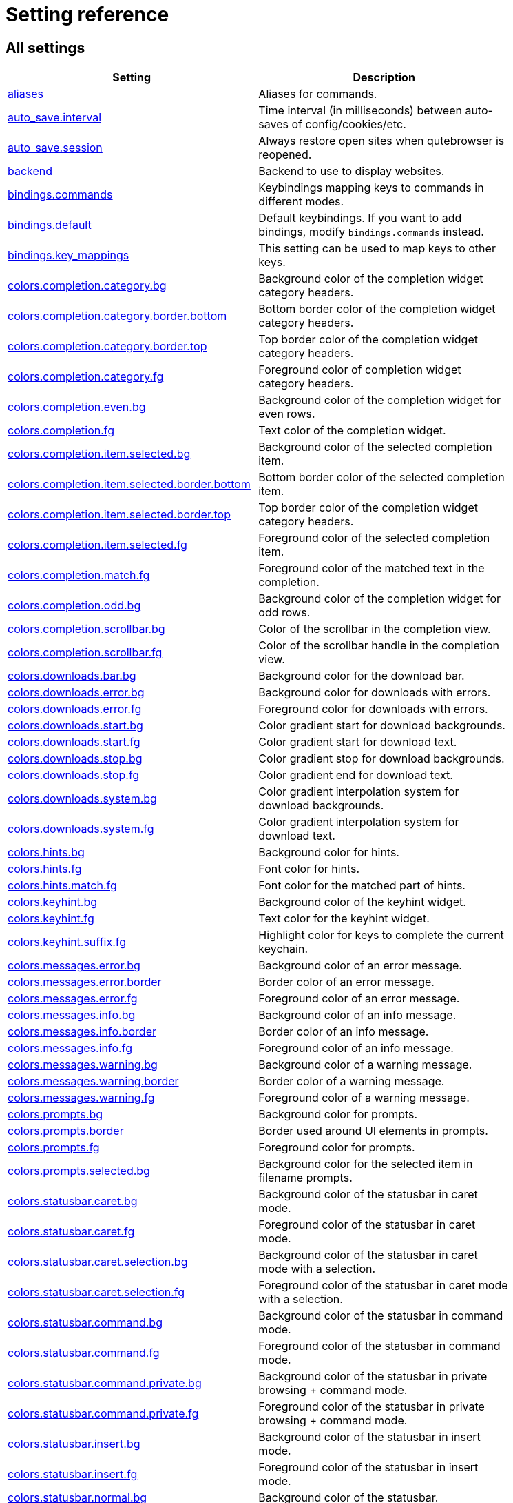 // DO NOT EDIT THIS FILE DIRECTLY!
// It is autogenerated by running:
//   $ python3 scripts/dev/src2asciidoc.py
// vim: readonly:

= Setting reference

== All settings

[options="header",width="75%",cols="25%,75%"]
|==============
|Setting|Description
|<<aliases,aliases>>|Aliases for commands.
|<<auto_save.interval,auto_save.interval>>|Time interval (in milliseconds) between auto-saves of config/cookies/etc.
|<<auto_save.session,auto_save.session>>|Always restore open sites when qutebrowser is reopened.
|<<backend,backend>>|Backend to use to display websites.
|<<bindings.commands,bindings.commands>>|Keybindings mapping keys to commands in different modes.
|<<bindings.default,bindings.default>>|Default keybindings. If you want to add bindings, modify `bindings.commands` instead.
|<<bindings.key_mappings,bindings.key_mappings>>|This setting can be used to map keys to other keys.
|<<colors.completion.category.bg,colors.completion.category.bg>>|Background color of the completion widget category headers.
|<<colors.completion.category.border.bottom,colors.completion.category.border.bottom>>|Bottom border color of the completion widget category headers.
|<<colors.completion.category.border.top,colors.completion.category.border.top>>|Top border color of the completion widget category headers.
|<<colors.completion.category.fg,colors.completion.category.fg>>|Foreground color of completion widget category headers.
|<<colors.completion.even.bg,colors.completion.even.bg>>|Background color of the completion widget for even rows.
|<<colors.completion.fg,colors.completion.fg>>|Text color of the completion widget.
|<<colors.completion.item.selected.bg,colors.completion.item.selected.bg>>|Background color of the selected completion item.
|<<colors.completion.item.selected.border.bottom,colors.completion.item.selected.border.bottom>>|Bottom border color of the selected completion item.
|<<colors.completion.item.selected.border.top,colors.completion.item.selected.border.top>>|Top border color of the completion widget category headers.
|<<colors.completion.item.selected.fg,colors.completion.item.selected.fg>>|Foreground color of the selected completion item.
|<<colors.completion.match.fg,colors.completion.match.fg>>|Foreground color of the matched text in the completion.
|<<colors.completion.odd.bg,colors.completion.odd.bg>>|Background color of the completion widget for odd rows.
|<<colors.completion.scrollbar.bg,colors.completion.scrollbar.bg>>|Color of the scrollbar in the completion view.
|<<colors.completion.scrollbar.fg,colors.completion.scrollbar.fg>>|Color of the scrollbar handle in the completion view.
|<<colors.downloads.bar.bg,colors.downloads.bar.bg>>|Background color for the download bar.
|<<colors.downloads.error.bg,colors.downloads.error.bg>>|Background color for downloads with errors.
|<<colors.downloads.error.fg,colors.downloads.error.fg>>|Foreground color for downloads with errors.
|<<colors.downloads.start.bg,colors.downloads.start.bg>>|Color gradient start for download backgrounds.
|<<colors.downloads.start.fg,colors.downloads.start.fg>>|Color gradient start for download text.
|<<colors.downloads.stop.bg,colors.downloads.stop.bg>>|Color gradient stop for download backgrounds.
|<<colors.downloads.stop.fg,colors.downloads.stop.fg>>|Color gradient end for download text.
|<<colors.downloads.system.bg,colors.downloads.system.bg>>|Color gradient interpolation system for download backgrounds.
|<<colors.downloads.system.fg,colors.downloads.system.fg>>|Color gradient interpolation system for download text.
|<<colors.hints.bg,colors.hints.bg>>|Background color for hints.
|<<colors.hints.fg,colors.hints.fg>>|Font color for hints.
|<<colors.hints.match.fg,colors.hints.match.fg>>|Font color for the matched part of hints.
|<<colors.keyhint.bg,colors.keyhint.bg>>|Background color of the keyhint widget.
|<<colors.keyhint.fg,colors.keyhint.fg>>|Text color for the keyhint widget.
|<<colors.keyhint.suffix.fg,colors.keyhint.suffix.fg>>|Highlight color for keys to complete the current keychain.
|<<colors.messages.error.bg,colors.messages.error.bg>>|Background color of an error message.
|<<colors.messages.error.border,colors.messages.error.border>>|Border color of an error message.
|<<colors.messages.error.fg,colors.messages.error.fg>>|Foreground color of an error message.
|<<colors.messages.info.bg,colors.messages.info.bg>>|Background color of an info message.
|<<colors.messages.info.border,colors.messages.info.border>>|Border color of an info message.
|<<colors.messages.info.fg,colors.messages.info.fg>>|Foreground color of an info message.
|<<colors.messages.warning.bg,colors.messages.warning.bg>>|Background color of a warning message.
|<<colors.messages.warning.border,colors.messages.warning.border>>|Border color of a warning message.
|<<colors.messages.warning.fg,colors.messages.warning.fg>>|Foreground color of a warning message.
|<<colors.prompts.bg,colors.prompts.bg>>|Background color for prompts.
|<<colors.prompts.border,colors.prompts.border>>|Border used around UI elements in prompts.
|<<colors.prompts.fg,colors.prompts.fg>>|Foreground color for prompts.
|<<colors.prompts.selected.bg,colors.prompts.selected.bg>>|Background color for the selected item in filename prompts.
|<<colors.statusbar.caret.bg,colors.statusbar.caret.bg>>|Background color of the statusbar in caret mode.
|<<colors.statusbar.caret.fg,colors.statusbar.caret.fg>>|Foreground color of the statusbar in caret mode.
|<<colors.statusbar.caret.selection.bg,colors.statusbar.caret.selection.bg>>|Background color of the statusbar in caret mode with a selection.
|<<colors.statusbar.caret.selection.fg,colors.statusbar.caret.selection.fg>>|Foreground color of the statusbar in caret mode with a selection.
|<<colors.statusbar.command.bg,colors.statusbar.command.bg>>|Background color of the statusbar in command mode.
|<<colors.statusbar.command.fg,colors.statusbar.command.fg>>|Foreground color of the statusbar in command mode.
|<<colors.statusbar.command.private.bg,colors.statusbar.command.private.bg>>|Background color of the statusbar in private browsing + command mode.
|<<colors.statusbar.command.private.fg,colors.statusbar.command.private.fg>>|Foreground color of the statusbar in private browsing + command mode.
|<<colors.statusbar.insert.bg,colors.statusbar.insert.bg>>|Background color of the statusbar in insert mode.
|<<colors.statusbar.insert.fg,colors.statusbar.insert.fg>>|Foreground color of the statusbar in insert mode.
|<<colors.statusbar.normal.bg,colors.statusbar.normal.bg>>|Background color of the statusbar.
|<<colors.statusbar.normal.fg,colors.statusbar.normal.fg>>|Foreground color of the statusbar.
|<<colors.statusbar.passthrough.bg,colors.statusbar.passthrough.bg>>|Background color of the statusbar in passthrough mode.
|<<colors.statusbar.passthrough.fg,colors.statusbar.passthrough.fg>>|Foreground color of the statusbar in passthrough mode.
|<<colors.statusbar.private.bg,colors.statusbar.private.bg>>|Background color of the statusbar in private browsing mode.
|<<colors.statusbar.private.fg,colors.statusbar.private.fg>>|Foreground color of the statusbar in private browsing mode.
|<<colors.statusbar.progress.bg,colors.statusbar.progress.bg>>|Background color of the progress bar.
|<<colors.statusbar.url.error.fg,colors.statusbar.url.error.fg>>|Foreground color of the URL in the statusbar on error.
|<<colors.statusbar.url.fg,colors.statusbar.url.fg>>|Default foreground color of the URL in the statusbar.
|<<colors.statusbar.url.hover.fg,colors.statusbar.url.hover.fg>>|Foreground color of the URL in the statusbar for hovered links.
|<<colors.statusbar.url.success.http.fg,colors.statusbar.url.success.http.fg>>|Foreground color of the URL in the statusbar on successful load (http).
|<<colors.statusbar.url.success.https.fg,colors.statusbar.url.success.https.fg>>|Foreground color of the URL in the statusbar on successful load (https).
|<<colors.statusbar.url.warn.fg,colors.statusbar.url.warn.fg>>|Foreground color of the URL in the statusbar when there's a warning.
|<<colors.tabs.bar.bg,colors.tabs.bar.bg>>|Background color of the tab bar.
|<<colors.tabs.even.bg,colors.tabs.even.bg>>|Background color of unselected even tabs.
|<<colors.tabs.even.fg,colors.tabs.even.fg>>|Foreground color of unselected even tabs.
|<<colors.tabs.indicator.error,colors.tabs.indicator.error>>|Color for the tab indicator on errors.
|<<colors.tabs.indicator.start,colors.tabs.indicator.start>>|Color gradient start for the tab indicator.
|<<colors.tabs.indicator.stop,colors.tabs.indicator.stop>>|Color gradient end for the tab indicator.
|<<colors.tabs.indicator.system,colors.tabs.indicator.system>>|Color gradient interpolation system for the tab indicator.
|<<colors.tabs.odd.bg,colors.tabs.odd.bg>>|Background color of unselected odd tabs.
|<<colors.tabs.odd.fg,colors.tabs.odd.fg>>|Foreground color of unselected odd tabs.
|<<colors.tabs.selected.even.bg,colors.tabs.selected.even.bg>>|Background color of selected even tabs.
|<<colors.tabs.selected.even.fg,colors.tabs.selected.even.fg>>|Foreground color of selected even tabs.
|<<colors.tabs.selected.odd.bg,colors.tabs.selected.odd.bg>>|Background color of selected odd tabs.
|<<colors.tabs.selected.odd.fg,colors.tabs.selected.odd.fg>>|Foreground color of selected odd tabs.
|<<colors.webpage.bg,colors.webpage.bg>>|Background color for webpages if unset (or empty to use the theme's color).
|<<completion.cmd_history_max_items,completion.cmd_history_max_items>>|Number of commands to save in the command history.
|<<completion.delay,completion.delay>>|Delay (in milliseconds) before updating completions after typing a character.
|<<completion.height,completion.height>>|Height (in pixels or as percentage of the window) of the completion.
|<<completion.min_chars,completion.min_chars>>|Minimum amount of characters needed to update completions.
|<<completion.quick,completion.quick>>|Move on to the next part when there's only one possible completion left.
|<<completion.scrollbar.padding,completion.scrollbar.padding>>|Padding (in pixels) of the scrollbar handle in the completion window.
|<<completion.scrollbar.width,completion.scrollbar.width>>|Width (in pixels) of the scrollbar in the completion window.
|<<completion.show,completion.show>>|When to show the autocompletion window.
|<<completion.shrink,completion.shrink>>|Shrink the completion to be smaller than the configured size if there are no scrollbars.
|<<completion.timestamp_format,completion.timestamp_format>>|Format of timestamps (e.g. for the history completion).
|<<completion.use_best_match,completion.use_best_match>>|Execute the best-matching command on a partial match.
|<<completion.web_history.exclude,completion.web_history.exclude>>|A list of patterns which should not be shown in the history.
|<<completion.web_history.max_items,completion.web_history.max_items>>|Number of URLs to show in the web history.
|<<confirm_quit,confirm_quit>>|Require a confirmation before quitting the application.
|<<content.autoplay,content.autoplay>>|Automatically start playing `<video>` elements.
|<<content.cache.appcache,content.cache.appcache>>|Enable support for the HTML 5 web application cache feature.
|<<content.cache.maximum_pages,content.cache.maximum_pages>>|Maximum number of pages to hold in the global memory page cache.
|<<content.cache.size,content.cache.size>>|Size (in bytes) of the HTTP network cache. Null to use the default value.
|<<content.canvas_reading,content.canvas_reading>>|Allow websites to read canvas elements.
|<<content.cookies.accept,content.cookies.accept>>|Which cookies to accept.
|<<content.cookies.store,content.cookies.store>>|Store cookies.
|<<content.default_encoding,content.default_encoding>>|Default encoding to use for websites.
|<<content.desktop_capture,content.desktop_capture>>|Allow websites to share screen content.
|<<content.dns_prefetch,content.dns_prefetch>>|Try to pre-fetch DNS entries to speed up browsing.
|<<content.frame_flattening,content.frame_flattening>>|Expand each subframe to its contents.
|<<content.geolocation,content.geolocation>>|Allow websites to request geolocations.
|<<content.headers.accept_language,content.headers.accept_language>>|Value to send in the `Accept-Language` header.
|<<content.headers.custom,content.headers.custom>>|Custom headers for qutebrowser HTTP requests.
|<<content.headers.do_not_track,content.headers.do_not_track>>|Value to send in the `DNT` header.
|<<content.headers.referer,content.headers.referer>>|When to send the Referer header.
|<<content.headers.user_agent,content.headers.user_agent>>|User agent to send. Unset to send the default.
|<<content.host_blocking.enabled,content.host_blocking.enabled>>|Enable host blocking.
|<<content.host_blocking.lists,content.host_blocking.lists>>|List of URLs of lists which contain hosts to block.
|<<content.host_blocking.whitelist,content.host_blocking.whitelist>>|A list of patterns that should always be loaded, despite being ad-blocked.
|<<content.hyperlink_auditing,content.hyperlink_auditing>>|Enable hyperlink auditing (`<a ping>`).
|<<content.images,content.images>>|Load images automatically in web pages.
|<<content.javascript.alert,content.javascript.alert>>|Show javascript alerts.
|<<content.javascript.can_access_clipboard,content.javascript.can_access_clipboard>>|Allow JavaScript to read from or write to the clipboard.
|<<content.javascript.can_close_tabs,content.javascript.can_close_tabs>>|Allow JavaScript to close tabs.
|<<content.javascript.can_open_tabs_automatically,content.javascript.can_open_tabs_automatically>>|Allow JavaScript to open new tabs without user interaction.
|<<content.javascript.enabled,content.javascript.enabled>>|Enable JavaScript.
|<<content.javascript.log,content.javascript.log>>|Log levels to use for JavaScript console logging messages.
|<<content.javascript.modal_dialog,content.javascript.modal_dialog>>|Use the standard JavaScript modal dialog for `alert()` and `confirm()`.
|<<content.javascript.prompt,content.javascript.prompt>>|Show javascript prompts.
|<<content.local_content_can_access_file_urls,content.local_content_can_access_file_urls>>|Allow locally loaded documents to access other local URLs.
|<<content.local_content_can_access_remote_urls,content.local_content_can_access_remote_urls>>|Allow locally loaded documents to access remote URLs.
|<<content.local_storage,content.local_storage>>|Enable support for HTML 5 local storage and Web SQL.
|<<content.media_capture,content.media_capture>>|Allow websites to record audio/video.
|<<content.mouse_lock,content.mouse_lock>>|Allow websites to lock your mouse pointer.
|<<content.mute,content.mute>>|Automatically mute tabs.
|<<content.netrc_file,content.netrc_file>>|Netrc-file for HTTP authentication.
|<<content.notifications,content.notifications>>|Allow websites to show notifications.
|<<content.pdfjs,content.pdfjs>>|Allow pdf.js to view PDF files in the browser.
|<<content.persistent_storage,content.persistent_storage>>|Allow websites to request persistent storage quota via `navigator.webkitPersistentStorage.requestQuota`.
|<<content.plugins,content.plugins>>|Enable plugins in Web pages.
|<<content.print_element_backgrounds,content.print_element_backgrounds>>|Draw the background color and images also when the page is printed.
|<<content.private_browsing,content.private_browsing>>|Open new windows in private browsing mode which does not record visited pages.
|<<content.proxy,content.proxy>>|Proxy to use.
|<<content.proxy_dns_requests,content.proxy_dns_requests>>|Send DNS requests over the configured proxy.
|<<content.register_protocol_handler,content.register_protocol_handler>>|Allow websites to register protocol handlers via `navigator.registerProtocolHandler`.
|<<content.ssl_strict,content.ssl_strict>>|Validate SSL handshakes.
|<<content.user_stylesheets,content.user_stylesheets>>|List of user stylesheet filenames to use.
|<<content.webgl,content.webgl>>|Enable WebGL.
|<<content.webrtc_ip_handling_policy,content.webrtc_ip_handling_policy>>|Which interfaces to expose via WebRTC.
|<<content.windowed_fullscreen,content.windowed_fullscreen>>|Limit fullscreen to the browser window (does not expand to fill the screen).
|<<content.xss_auditing,content.xss_auditing>>|Monitor load requests for cross-site scripting attempts.
|<<downloads.location.directory,downloads.location.directory>>|Directory to save downloads to.
|<<downloads.location.prompt,downloads.location.prompt>>|Prompt the user for the download location.
|<<downloads.location.remember,downloads.location.remember>>|Remember the last used download directory.
|<<downloads.location.suggestion,downloads.location.suggestion>>|What to display in the download filename input.
|<<downloads.open_dispatcher,downloads.open_dispatcher>>|Default program used to open downloads.
|<<downloads.position,downloads.position>>|Where to show the downloaded files.
|<<downloads.remove_finished,downloads.remove_finished>>|Duration (in milliseconds) to wait before removing finished downloads.
|<<editor.command,editor.command>>|Editor (and arguments) to use for the `open-editor` command. The following placeholders are defined:
|<<editor.encoding,editor.encoding>>|Encoding to use for the editor.
|<<fonts.completion.category,fonts.completion.category>>|Font used in the completion categories.
|<<fonts.completion.entry,fonts.completion.entry>>|Font used in the completion widget.
|<<fonts.debug_console,fonts.debug_console>>|Font used for the debugging console.
|<<fonts.downloads,fonts.downloads>>|Font used for the downloadbar.
|<<fonts.hints,fonts.hints>>|Font used for the hints.
|<<fonts.keyhint,fonts.keyhint>>|Font used in the keyhint widget.
|<<fonts.messages.error,fonts.messages.error>>|Font used for error messages.
|<<fonts.messages.info,fonts.messages.info>>|Font used for info messages.
|<<fonts.messages.warning,fonts.messages.warning>>|Font used for warning messages.
|<<fonts.monospace,fonts.monospace>>|Default monospace fonts.
|<<fonts.prompts,fonts.prompts>>|Font used for prompts.
|<<fonts.statusbar,fonts.statusbar>>|Font used in the statusbar.
|<<fonts.tabs,fonts.tabs>>|Font used in the tab bar.
|<<fonts.web.family.cursive,fonts.web.family.cursive>>|Font family for cursive fonts.
|<<fonts.web.family.fantasy,fonts.web.family.fantasy>>|Font family for fantasy fonts.
|<<fonts.web.family.fixed,fonts.web.family.fixed>>|Font family for fixed fonts.
|<<fonts.web.family.sans_serif,fonts.web.family.sans_serif>>|Font family for sans-serif fonts.
|<<fonts.web.family.serif,fonts.web.family.serif>>|Font family for serif fonts.
|<<fonts.web.family.standard,fonts.web.family.standard>>|Font family for standard fonts.
|<<fonts.web.size.default,fonts.web.size.default>>|Default font size (in pixels) for regular text.
|<<fonts.web.size.default_fixed,fonts.web.size.default_fixed>>|Default font size (in pixels) for fixed-pitch text.
|<<fonts.web.size.minimum,fonts.web.size.minimum>>|Hard minimum font size (in pixels).
|<<fonts.web.size.minimum_logical,fonts.web.size.minimum_logical>>|Minimum logical font size (in pixels) that is applied when zooming out.
|<<hints.auto_follow,hints.auto_follow>>|When a hint can be automatically followed without pressing Enter.
|<<hints.auto_follow_timeout,hints.auto_follow_timeout>>|Duration (in milliseconds) to ignore normal-mode key bindings after a successful auto-follow.
|<<hints.border,hints.border>>|CSS border value for hints.
|<<hints.chars,hints.chars>>|Characters used for hint strings.
|<<hints.dictionary,hints.dictionary>>|Dictionary file to be used by the word hints.
|<<hints.find_implementation,hints.find_implementation>>|Which implementation to use to find elements to hint.
|<<hints.hide_unmatched_rapid_hints,hints.hide_unmatched_rapid_hints>>|Hide unmatched hints in rapid mode.
|<<hints.min_chars,hints.min_chars>>|Minimum number of characters used for hint strings.
|<<hints.mode,hints.mode>>|Mode to use for hints.
|<<hints.next_regexes,hints.next_regexes>>|Comma-separated list of regular expressions to use for 'next' links.
|<<hints.prev_regexes,hints.prev_regexes>>|Comma-separated list of regular expressions to use for 'prev' links.
|<<hints.scatter,hints.scatter>>|Scatter hint key chains (like Vimium) or not (like dwb).
|<<hints.uppercase,hints.uppercase>>|Make characters in hint strings uppercase.
|<<history_gap_interval,history_gap_interval>>|Maximum time (in minutes) between two history items for them to be considered being from the same browsing session.
|<<input.escape_quits_reporter,input.escape_quits_reporter>>|Allow Escape to quit the crash reporter.
|<<input.forward_unbound_keys,input.forward_unbound_keys>>|Which unbound keys to forward to the webview in normal mode.
|<<input.insert_mode.auto_enter,input.insert_mode.auto_enter>>|Enter insert mode if an editable element is clicked.
|<<input.insert_mode.auto_leave,input.insert_mode.auto_leave>>|Leave insert mode if a non-editable element is clicked.
|<<input.insert_mode.auto_load,input.insert_mode.auto_load>>|Automatically enter insert mode if an editable element is focused after loading the page.
|<<input.insert_mode.plugins,input.insert_mode.plugins>>|Switch to insert mode when clicking flash and other plugins.
|<<input.links_included_in_focus_chain,input.links_included_in_focus_chain>>|Include hyperlinks in the keyboard focus chain when tabbing.
|<<input.partial_timeout,input.partial_timeout>>|Timeout (in milliseconds) for partially typed key bindings.
|<<input.rocker_gestures,input.rocker_gestures>>|Enable Opera-like mouse rocker gestures.
|<<input.spatial_navigation,input.spatial_navigation>>|Enable spatial navigation.
|<<keyhint.blacklist,keyhint.blacklist>>|Keychains that shouldn't be shown in the keyhint dialog.
|<<keyhint.delay,keyhint.delay>>|Time (in milliseconds) from pressing a key to seeing the keyhint dialog.
|<<keyhint.radius,keyhint.radius>>|Rounding radius (in pixels) for the edges of the keyhint dialog.
|<<messages.timeout,messages.timeout>>|Duration (in milliseconds) to show messages in the statusbar for.
|<<new_instance_open_target,new_instance_open_target>>|How to open links in an existing instance if a new one is launched.
|<<new_instance_open_target_window,new_instance_open_target_window>>|Which window to choose when opening links as new tabs.
|<<prompt.filebrowser,prompt.filebrowser>>|Show a filebrowser in upload/download prompts.
|<<prompt.radius,prompt.radius>>|Rounding radius (in pixels) for the edges of prompts.
|<<qt.args,qt.args>>|Additional arguments to pass to Qt, without leading `--`.
|<<qt.force_platform,qt.force_platform>>|Force a Qt platform to use.
|<<qt.force_software_rendering,qt.force_software_rendering>>|Force software rendering for QtWebEngine.
|<<qt.highdpi,qt.highdpi>>|Turn on Qt HighDPI scaling.
|<<qt.low_end_device_mode,qt.low_end_device_mode>>|When to use Chromium's low-end device mode.
|<<qt.process_model,qt.process_model>>|Which Chromium process model to use.
|<<scrolling.bar,scrolling.bar>>|When to show the scrollbar.
|<<scrolling.smooth,scrolling.smooth>>|Enable smooth scrolling for web pages.
|<<search.ignore_case,search.ignore_case>>|When to find text on a page case-insensitively.
|<<search.incremental,search.incremental>>|Find text on a page incrementally, renewing the search for each typed character.
|<<session.default_name,session.default_name>>|Name of the session to save by default.
|<<session.lazy_restore,session.lazy_restore>>|Load a restored tab as soon as it takes focus.
|<<spellcheck.languages,spellcheck.languages>>|Languages to use for spell checking.
|<<statusbar.hide,statusbar.hide>>|Hide the statusbar unless a message is shown.
|<<statusbar.padding,statusbar.padding>>|Padding (in pixels) for the statusbar.
|<<statusbar.position,statusbar.position>>|Position of the status bar.
|<<statusbar.widgets,statusbar.widgets>>|List of widgets displayed in the statusbar.
|<<tabs.background,tabs.background>>|Open new tabs (middleclick/ctrl+click) in the background.
|<<tabs.close_mouse_button,tabs.close_mouse_button>>|Mouse button with which to close tabs.
|<<tabs.close_mouse_button_on_bar,tabs.close_mouse_button_on_bar>>|How to behave when the close mouse button is pressed on the tab bar.
|<<tabs.favicons.scale,tabs.favicons.scale>>|Scaling factor for favicons in the tab bar.
|<<tabs.favicons.show,tabs.favicons.show>>|When to show favicons in the tab bar.
|<<tabs.indicator.padding,tabs.indicator.padding>>|Padding (in pixels) for tab indicators.
|<<tabs.indicator.width,tabs.indicator.width>>|Width (in pixels) of the progress indicator (0 to disable).
|<<tabs.last_close,tabs.last_close>>|How to behave when the last tab is closed.
|<<tabs.max_width,tabs.max_width>>|Maximum width (in pixels) of tabs (-1 for no maximum).
|<<tabs.min_width,tabs.min_width>>|Minimum width (in pixels) of tabs (-1 for the default minimum size behavior).
|<<tabs.mode_on_change,tabs.mode_on_change>>|When switching tabs, what input mode is applied.
|<<tabs.mousewheel_switching,tabs.mousewheel_switching>>|Switch between tabs using the mouse wheel.
|<<tabs.new_position.related,tabs.new_position.related>>|Position of new tabs opened from another tab.
|<<tabs.new_position.unrelated,tabs.new_position.unrelated>>|Position of new tabs which aren't opened from another tab.
|<<tabs.padding,tabs.padding>>|Padding (in pixels) around text for tabs.
|<<tabs.pinned.shrink,tabs.pinned.shrink>>|Shrink pinned tabs down to their contents.
|<<tabs.position,tabs.position>>|Position of the tab bar.
|<<tabs.select_on_remove,tabs.select_on_remove>>|Which tab to select when the focused tab is removed.
|<<tabs.show,tabs.show>>|When to show the tab bar.
|<<tabs.show_switching_delay,tabs.show_switching_delay>>|Duration (in milliseconds) to show the tab bar before hiding it when tabs.show is set to 'switching'.
|<<tabs.tabs_are_windows,tabs.tabs_are_windows>>|Open a new window for every tab.
|<<tabs.title.alignment,tabs.title.alignment>>|Alignment of the text inside of tabs.
|<<tabs.title.format,tabs.title.format>>|Format to use for the tab title.
|<<tabs.title.format_pinned,tabs.title.format_pinned>>|Format to use for the tab title for pinned tabs. The same placeholders like for `tabs.title.format` are defined.
|<<tabs.width,tabs.width>>|Width (in pixels or as percentage of the window) of the tab bar if it's vertical.
|<<tabs.wrap,tabs.wrap>>|Wrap when changing tabs.
|<<url.auto_search,url.auto_search>>|What search to start when something else than a URL is entered.
|<<url.default_page,url.default_page>>|Page to open if :open -t/-b/-w is used without URL.
|<<url.incdec_segments,url.incdec_segments>>|URL segments where `:navigate increment/decrement` will search for a number.
|<<url.open_base_url,url.open_base_url>>|Open base URL of the searchengine if a searchengine shortcut is invoked without parameters.
|<<url.searchengines,url.searchengines>>|Search engines which can be used via the address bar.
|<<url.start_pages,url.start_pages>>|Page(s) to open at the start.
|<<url.yank_ignored_parameters,url.yank_ignored_parameters>>|URL parameters to strip with `:yank url`.
|<<window.hide_decoration,window.hide_decoration>>|Hide the window decoration.
|<<window.title_format,window.title_format>>|Format to use for the window title. The same placeholders like for
|<<zoom.default,zoom.default>>|Default zoom level.
|<<zoom.levels,zoom.levels>>|Available zoom levels.
|<<zoom.mouse_divider,zoom.mouse_divider>>|Number of zoom increments to divide the mouse wheel movements to.
|<<zoom.text_only,zoom.text_only>>|Apply the zoom factor on a frame only to the text or to all content.
|==============

[[aliases]]
=== aliases
Aliases for commands.
The keys of the given dictionary are the aliases, while the values are the commands they map to.

Type: <<types,Dict>>

Default: 

- +pass:[q]+: +pass:[quit]+
- +pass:[w]+: +pass:[session-save]+
- +pass:[wq]+: +pass:[quit --save]+

[[auto_save.interval]]
=== auto_save.interval
Time interval (in milliseconds) between auto-saves of config/cookies/etc.

Type: <<types,Int>>

Default: +pass:[15000]+

[[auto_save.session]]
=== auto_save.session
Always restore open sites when qutebrowser is reopened.

Type: <<types,Bool>>

Default: +pass:[false]+

[[backend]]
=== backend
Backend to use to display websites.
qutebrowser supports two different web rendering engines / backends, QtWebKit and QtWebEngine.
QtWebKit was discontinued by the Qt project with Qt 5.6, but picked up as a well maintained fork: https://github.com/annulen/webkit/wiki - qutebrowser only supports the fork.
QtWebEngine is Qt's official successor to QtWebKit. It's slightly more resource hungry than QtWebKit and has a couple of missing features in qutebrowser, but is generally the preferred choice.
This setting requires a restart.

Type: <<types,String>>

Valid values:

 * +webengine+: Use QtWebEngine (based on Chromium).
 * +webkit+: Use QtWebKit (based on WebKit, similar to Safari).

Default: +pass:[webengine]+

[[bindings.commands]]
=== bindings.commands
Keybindings mapping keys to commands in different modes.
While it's possible to add bindings with this setting, it's recommended to use `config.bind()` in `config.py` or the `:bind` command, and leave this setting alone.
This setting is a dictionary containing mode names and dictionaries mapping keys to commands:
`{mode: {key: command}}`
If you want to map a key to another key, check the `bindings.key_mappings` setting instead.
For modifiers, you can use either `-` or `+` as delimiters, and these names:

  * Control: `Control`, `Ctrl`

  * Meta:    `Meta`, `Windows`, `Mod4`

  * Alt:     `Alt`, `Mod1`

  * Shift:   `Shift`

For simple keys (no `<>`-signs), a capital letter means the key is pressed with Shift. For special keys (with `<>`-signs), you need to explicitly add `Shift-` to match a key pressed with shift.
If you want a binding to do nothing, bind it to the `nop` command. If you want a default binding to be passed through to the website, bind it to null.
Note that some commands which are only useful for bindings (but not used interactively) are hidden from the command completion. See `:help` for a full list of available commands.
The following modes are available:

* normal: Default mode, where most commands are invoked.

* insert: Entered when an input field is focused on a website, or by
  pressing `i` in normal mode. Passes through almost all keypresses to the
  website, but has some bindings like `<Ctrl-e>` to open an external
  editor. Note that single keys can't be bound in this mode.

* hint: Entered when `f` is pressed to select links with the keyboard. Note
  that single keys can't be bound in this mode.

* passthrough: Similar to insert mode, but passes through all keypresses
  except `<Escape>` to leave the mode. It might be useful to bind
  `<Escape>` to some other key in this mode if you want to be able to send
  an Escape key to the website as well. Note that single keys can't be
  bound in this mode.

* command: Entered when pressing the `:` key in order to enter a command.
  Note that single keys can't be bound in this mode.

* prompt: Entered when there's a prompt to display, like for download
  locations or when invoked from JavaScript.

* yesno: Entered when there's a yes/no prompt displayed.
* caret: Entered when pressing the `v` mode, used to select text using the
  keyboard.

* register: Entered when qutebrowser is waiting for a register name/key for
  commands like `:set-mark`.

Type: <<types,Dict>>

Default: empty

[[bindings.default]]
=== bindings.default
Default keybindings. If you want to add bindings, modify `bindings.commands` instead.
The main purpose of this setting is that you can set it to an empty dictionary if you want to load no default keybindings at all.
If you want to preserve default bindings (and get new bindings when there is an update), use `config.bind()` in `config.py` or the `:bind` command, and leave this setting alone.

This setting can only be set in config.py.

Type: <<types,Dict>>

Default: 

- +pass:[caret]+:

* +pass:[$]+: +pass:[move-to-end-of-line]+
* +pass:[0]+: +pass:[move-to-start-of-line]+
* +pass:[&lt;Ctrl-Space&gt;]+: +pass:[drop-selection]+
* +pass:[&lt;Escape&gt;]+: +pass:[leave-mode]+
* +pass:[&lt;Return&gt;]+: +pass:[yank selection]+
* +pass:[&lt;Space&gt;]+: +pass:[toggle-selection]+
* +pass:[G]+: +pass:[move-to-end-of-document]+
* +pass:[H]+: +pass:[scroll left]+
* +pass:[J]+: +pass:[scroll down]+
* +pass:[K]+: +pass:[scroll up]+
* +pass:[L]+: +pass:[scroll right]+
* +pass:[Y]+: +pass:[yank selection -s]+
* +pass:[[]+: +pass:[move-to-start-of-prev-block]+
* +pass:[]]+: +pass:[move-to-start-of-next-block]+
* +pass:[b]+: +pass:[move-to-prev-word]+
* +pass:[c]+: +pass:[enter-mode normal]+
* +pass:[e]+: +pass:[move-to-end-of-word]+
* +pass:[gg]+: +pass:[move-to-start-of-document]+
* +pass:[h]+: +pass:[move-to-prev-char]+
* +pass:[j]+: +pass:[move-to-next-line]+
* +pass:[k]+: +pass:[move-to-prev-line]+
* +pass:[l]+: +pass:[move-to-next-char]+
* +pass:[v]+: +pass:[toggle-selection]+
* +pass:[w]+: +pass:[move-to-next-word]+
* +pass:[y]+: +pass:[yank selection]+
* +pass:[{]+: +pass:[move-to-end-of-prev-block]+
* +pass:[}]+: +pass:[move-to-end-of-next-block]+
- +pass:[command]+:

* +pass:[&lt;Alt-B&gt;]+: +pass:[rl-backward-word]+
* +pass:[&lt;Alt-Backspace&gt;]+: +pass:[rl-backward-kill-word]+
* +pass:[&lt;Alt-D&gt;]+: +pass:[rl-kill-word]+
* +pass:[&lt;Alt-F&gt;]+: +pass:[rl-forward-word]+
* +pass:[&lt;Ctrl-?&gt;]+: +pass:[rl-delete-char]+
* +pass:[&lt;Ctrl-A&gt;]+: +pass:[rl-beginning-of-line]+
* +pass:[&lt;Ctrl-B&gt;]+: +pass:[rl-backward-char]+
* +pass:[&lt;Ctrl-C&gt;]+: +pass:[completion-item-yank]+
* +pass:[&lt;Ctrl-D&gt;]+: +pass:[completion-item-del]+
* +pass:[&lt;Ctrl-E&gt;]+: +pass:[rl-end-of-line]+
* +pass:[&lt;Ctrl-F&gt;]+: +pass:[rl-forward-char]+
* +pass:[&lt;Ctrl-H&gt;]+: +pass:[rl-backward-delete-char]+
* +pass:[&lt;Ctrl-K&gt;]+: +pass:[rl-kill-line]+
* +pass:[&lt;Ctrl-N&gt;]+: +pass:[command-history-next]+
* +pass:[&lt;Ctrl-P&gt;]+: +pass:[command-history-prev]+
* +pass:[&lt;Ctrl-Return&gt;]+: +pass:[command-accept --rapid]+
* +pass:[&lt;Ctrl-Shift-C&gt;]+: +pass:[completion-item-yank --sel]+
* +pass:[&lt;Ctrl-Shift-Tab&gt;]+: +pass:[completion-item-focus prev-category]+
* +pass:[&lt;Ctrl-Tab&gt;]+: +pass:[completion-item-focus next-category]+
* +pass:[&lt;Ctrl-U&gt;]+: +pass:[rl-unix-line-discard]+
* +pass:[&lt;Ctrl-W&gt;]+: +pass:[rl-unix-word-rubout]+
* +pass:[&lt;Ctrl-Y&gt;]+: +pass:[rl-yank]+
* +pass:[&lt;Down&gt;]+: +pass:[completion-item-focus --history next]+
* +pass:[&lt;Escape&gt;]+: +pass:[leave-mode]+
* +pass:[&lt;Return&gt;]+: +pass:[command-accept]+
* +pass:[&lt;Shift-Delete&gt;]+: +pass:[completion-item-del]+
* +pass:[&lt;Shift-Tab&gt;]+: +pass:[completion-item-focus prev]+
* +pass:[&lt;Tab&gt;]+: +pass:[completion-item-focus next]+
* +pass:[&lt;Up&gt;]+: +pass:[completion-item-focus --history prev]+
- +pass:[hint]+:

* +pass:[&lt;Ctrl-B&gt;]+: +pass:[hint all tab-bg]+
* +pass:[&lt;Ctrl-F&gt;]+: +pass:[hint links]+
* +pass:[&lt;Ctrl-R&gt;]+: +pass:[hint --rapid links tab-bg]+
* +pass:[&lt;Escape&gt;]+: +pass:[leave-mode]+
* +pass:[&lt;Return&gt;]+: +pass:[follow-hint]+
- +pass:[insert]+:

* +pass:[&lt;Ctrl-E&gt;]+: +pass:[open-editor]+
* +pass:[&lt;Escape&gt;]+: +pass:[leave-mode]+
* +pass:[&lt;Shift-Ins&gt;]+: +pass:[insert-text {primary}]+
- +pass:[normal]+:

* +pass:[&#x27;]+: +pass:[enter-mode jump_mark]+
* +pass:[+]+: +pass:[zoom-in]+
* +pass:[-]+: +pass:[zoom-out]+
* +pass:[.]+: +pass:[repeat-command]+
* +pass:[/]+: +pass:[set-cmd-text /]+
* +pass:[:]+: +pass:[set-cmd-text :]+
* +pass:[;I]+: +pass:[hint images tab]+
* +pass:[;O]+: +pass:[hint links fill :open -t -r {hint-url}]+
* +pass:[;R]+: +pass:[hint --rapid links window]+
* +pass:[;Y]+: +pass:[hint links yank-primary]+
* +pass:[;b]+: +pass:[hint all tab-bg]+
* +pass:[;d]+: +pass:[hint links download]+
* +pass:[;f]+: +pass:[hint all tab-fg]+
* +pass:[;h]+: +pass:[hint all hover]+
* +pass:[;i]+: +pass:[hint images]+
* +pass:[;o]+: +pass:[hint links fill :open {hint-url}]+
* +pass:[;r]+: +pass:[hint --rapid links tab-bg]+
* +pass:[;t]+: +pass:[hint inputs]+
* +pass:[;y]+: +pass:[hint links yank]+
* +pass:[&lt;Alt-1&gt;]+: +pass:[tab-focus 1]+
* +pass:[&lt;Alt-2&gt;]+: +pass:[tab-focus 2]+
* +pass:[&lt;Alt-3&gt;]+: +pass:[tab-focus 3]+
* +pass:[&lt;Alt-4&gt;]+: +pass:[tab-focus 4]+
* +pass:[&lt;Alt-5&gt;]+: +pass:[tab-focus 5]+
* +pass:[&lt;Alt-6&gt;]+: +pass:[tab-focus 6]+
* +pass:[&lt;Alt-7&gt;]+: +pass:[tab-focus 7]+
* +pass:[&lt;Alt-8&gt;]+: +pass:[tab-focus 8]+
* +pass:[&lt;Alt-9&gt;]+: +pass:[tab-focus -1]+
* +pass:[&lt;Alt-m&gt;]+: +pass:[tab-mute]+
* +pass:[&lt;Ctrl-A&gt;]+: +pass:[navigate increment]+
* +pass:[&lt;Ctrl-Alt-p&gt;]+: +pass:[print]+
* +pass:[&lt;Ctrl-B&gt;]+: +pass:[scroll-page 0 -1]+
* +pass:[&lt;Ctrl-D&gt;]+: +pass:[scroll-page 0 0.5]+
* +pass:[&lt;Ctrl-F5&gt;]+: +pass:[reload -f]+
* +pass:[&lt;Ctrl-F&gt;]+: +pass:[scroll-page 0 1]+
* +pass:[&lt;Ctrl-N&gt;]+: +pass:[open -w]+
* +pass:[&lt;Ctrl-PgDown&gt;]+: +pass:[tab-next]+
* +pass:[&lt;Ctrl-PgUp&gt;]+: +pass:[tab-prev]+
* +pass:[&lt;Ctrl-Q&gt;]+: +pass:[quit]+
* +pass:[&lt;Ctrl-Return&gt;]+: +pass:[follow-selected -t]+
* +pass:[&lt;Ctrl-Shift-N&gt;]+: +pass:[open -p]+
* +pass:[&lt;Ctrl-Shift-T&gt;]+: +pass:[undo]+
* +pass:[&lt;Ctrl-Shift-Tab&gt;]+: +pass:[nop]+
* +pass:[&lt;Ctrl-Shift-W&gt;]+: +pass:[close]+
* +pass:[&lt;Ctrl-T&gt;]+: +pass:[open -t]+
* +pass:[&lt;Ctrl-Tab&gt;]+: +pass:[tab-focus last]+
* +pass:[&lt;Ctrl-U&gt;]+: +pass:[scroll-page 0 -0.5]+
* +pass:[&lt;Ctrl-V&gt;]+: +pass:[enter-mode passthrough]+
* +pass:[&lt;Ctrl-W&gt;]+: +pass:[tab-close]+
* +pass:[&lt;Ctrl-X&gt;]+: +pass:[navigate decrement]+
* +pass:[&lt;Ctrl-^&gt;]+: +pass:[tab-focus last]+
* +pass:[&lt;Ctrl-h&gt;]+: +pass:[home]+
* +pass:[&lt;Ctrl-p&gt;]+: +pass:[tab-pin]+
* +pass:[&lt;Ctrl-s&gt;]+: +pass:[stop]+
* +pass:[&lt;Escape&gt;]+: +pass:[clear-keychain ;; search ;; fullscreen --leave]+
* +pass:[&lt;F11&gt;]+: +pass:[fullscreen]+
* +pass:[&lt;F5&gt;]+: +pass:[reload]+
* +pass:[&lt;Return&gt;]+: +pass:[follow-selected]+
* +pass:[&lt;back&gt;]+: +pass:[back]+
* +pass:[&lt;forward&gt;]+: +pass:[forward]+
* +pass:[=]+: +pass:[zoom]+
* +pass:[?]+: +pass:[set-cmd-text ?]+
* +pass:[@]+: +pass:[run-macro]+
* +pass:[B]+: +pass:[set-cmd-text -s :quickmark-load -t]+
* +pass:[D]+: +pass:[tab-close -o]+
* +pass:[F]+: +pass:[hint all tab]+
* +pass:[G]+: +pass:[scroll-to-perc]+
* +pass:[H]+: +pass:[back]+
* +pass:[J]+: +pass:[tab-next]+
* +pass:[K]+: +pass:[tab-prev]+
* +pass:[L]+: +pass:[forward]+
* +pass:[M]+: +pass:[bookmark-add]+
* +pass:[N]+: +pass:[search-prev]+
* +pass:[O]+: +pass:[set-cmd-text -s :open -t]+
* +pass:[PP]+: +pass:[open -t -- {primary}]+
* +pass:[Pp]+: +pass:[open -t -- {clipboard}]+
* +pass:[R]+: +pass:[reload -f]+
* +pass:[Sb]+: +pass:[open qute://bookmarks#bookmarks]+
* +pass:[Sh]+: +pass:[open qute://history]+
* +pass:[Sq]+: +pass:[open qute://bookmarks]+
* +pass:[Ss]+: +pass:[open qute://settings]+
* +pass:[T]+: +pass:[tab-focus]+
* +pass:[ZQ]+: +pass:[quit]+
* +pass:[ZZ]+: +pass:[quit --save]+
* +pass:[[[]+: +pass:[navigate prev]+
* +pass:[]]]+: +pass:[navigate next]+
* +pass:[`]+: +pass:[enter-mode set_mark]+
* +pass:[ad]+: +pass:[download-cancel]+
* +pass:[b]+: +pass:[set-cmd-text -s :quickmark-load]+
* +pass:[cd]+: +pass:[download-clear]+
* +pass:[co]+: +pass:[tab-only]+
* +pass:[d]+: +pass:[tab-close]+
* +pass:[f]+: +pass:[hint]+
* +pass:[g$]+: +pass:[tab-focus -1]+
* +pass:[g0]+: +pass:[tab-focus 1]+
* +pass:[gB]+: +pass:[set-cmd-text -s :bookmark-load -t]+
* +pass:[gC]+: +pass:[tab-clone]+
* +pass:[gD]+: +pass:[tab-give]+
* +pass:[gO]+: +pass:[set-cmd-text :open -t -r {url:pretty}]+
* +pass:[gU]+: +pass:[navigate up -t]+
* +pass:[g^]+: +pass:[tab-focus 1]+
* +pass:[ga]+: +pass:[open -t]+
* +pass:[gb]+: +pass:[set-cmd-text -s :bookmark-load]+
* +pass:[gd]+: +pass:[download]+
* +pass:[gf]+: +pass:[view-source]+
* +pass:[gg]+: +pass:[scroll-to-perc 0]+
* +pass:[gi]+: +pass:[hint inputs --first]+
* +pass:[gl]+: +pass:[tab-move -]+
* +pass:[gm]+: +pass:[tab-move]+
* +pass:[go]+: +pass:[set-cmd-text :open {url:pretty}]+
* +pass:[gr]+: +pass:[tab-move +]+
* +pass:[gt]+: +pass:[set-cmd-text -s :buffer]+
* +pass:[gu]+: +pass:[navigate up]+
* +pass:[h]+: +pass:[scroll left]+
* +pass:[i]+: +pass:[enter-mode insert]+
* +pass:[j]+: +pass:[scroll down]+
* +pass:[k]+: +pass:[scroll up]+
* +pass:[l]+: +pass:[scroll right]+
* +pass:[m]+: +pass:[quickmark-save]+
* +pass:[n]+: +pass:[search-next]+
* +pass:[o]+: +pass:[set-cmd-text -s :open]+
* +pass:[pP]+: +pass:[open -- {primary}]+
* +pass:[pp]+: +pass:[open -- {clipboard}]+
* +pass:[q]+: +pass:[record-macro]+
* +pass:[r]+: +pass:[reload]+
* +pass:[sf]+: +pass:[save]+
* +pass:[sk]+: +pass:[set-cmd-text -s :bind]+
* +pass:[sl]+: +pass:[set-cmd-text -s :set -t]+
* +pass:[ss]+: +pass:[set-cmd-text -s :set]+
* +pass:[tIH]+: +pass:[config-cycle -p -u *://*.{url:host}/* content.images ;; reload]+
* +pass:[tIh]+: +pass:[config-cycle -p -u *://{url:host}/* content.images ;; reload]+
* +pass:[tIu]+: +pass:[config-cycle -p -u {url} content.images ;; reload]+
* +pass:[tPH]+: +pass:[config-cycle -p -u *://*.{url:host}/* content.plugins ;; reload]+
* +pass:[tPh]+: +pass:[config-cycle -p -u *://{url:host}/* content.plugins ;; reload]+
* +pass:[tPu]+: +pass:[config-cycle -p -u {url} content.plugins ;; reload]+
* +pass:[tSH]+: +pass:[config-cycle -p -u *://*.{url:host}/* content.javascript.enabled ;; reload]+
* +pass:[tSh]+: +pass:[config-cycle -p -u *://{url:host}/* content.javascript.enabled ;; reload]+
* +pass:[tSu]+: +pass:[config-cycle -p -u {url} content.javascript.enabled ;; reload]+
* +pass:[th]+: +pass:[back -t]+
* +pass:[tiH]+: +pass:[config-cycle -p -t -u *://*.{url:host}/* content.images ;; reload]+
* +pass:[tih]+: +pass:[config-cycle -p -t -u *://{url:host}/* content.images ;; reload]+
* +pass:[tiu]+: +pass:[config-cycle -p -t -u {url} content.images ;; reload]+
* +pass:[tl]+: +pass:[forward -t]+
* +pass:[tpH]+: +pass:[config-cycle -p -t -u *://*.{url:host}/* content.plugins ;; reload]+
* +pass:[tph]+: +pass:[config-cycle -p -t -u *://{url:host}/* content.plugins ;; reload]+
* +pass:[tpu]+: +pass:[config-cycle -p -t -u {url} content.plugins ;; reload]+
* +pass:[tsH]+: +pass:[config-cycle -p -t -u *://*.{url:host}/* content.javascript.enabled ;; reload]+
* +pass:[tsh]+: +pass:[config-cycle -p -t -u *://{url:host}/* content.javascript.enabled ;; reload]+
* +pass:[tsu]+: +pass:[config-cycle -p -t -u {url} content.javascript.enabled ;; reload]+
* +pass:[u]+: +pass:[undo]+
* +pass:[v]+: +pass:[enter-mode caret]+
* +pass:[wB]+: +pass:[set-cmd-text -s :bookmark-load -w]+
* +pass:[wO]+: +pass:[set-cmd-text :open -w {url:pretty}]+
* +pass:[wP]+: +pass:[open -w -- {primary}]+
* +pass:[wb]+: +pass:[set-cmd-text -s :quickmark-load -w]+
* +pass:[wf]+: +pass:[hint all window]+
* +pass:[wh]+: +pass:[back -w]+
* +pass:[wi]+: +pass:[inspector]+
* +pass:[wl]+: +pass:[forward -w]+
* +pass:[wo]+: +pass:[set-cmd-text -s :open -w]+
* +pass:[wp]+: +pass:[open -w -- {clipboard}]+
* +pass:[xO]+: +pass:[set-cmd-text :open -b -r {url:pretty}]+
* +pass:[xo]+: +pass:[set-cmd-text -s :open -b]+
* +pass:[yD]+: +pass:[yank domain -s]+
* +pass:[yP]+: +pass:[yank pretty-url -s]+
* +pass:[yT]+: +pass:[yank title -s]+
* +pass:[yY]+: +pass:[yank -s]+
* +pass:[yd]+: +pass:[yank domain]+
* +pass:[yp]+: +pass:[yank pretty-url]+
* +pass:[yt]+: +pass:[yank title]+
* +pass:[yy]+: +pass:[yank]+
* +pass:[{{]+: +pass:[navigate prev -t]+
* +pass:[}}]+: +pass:[navigate next -t]+
- +pass:[passthrough]+:

* +pass:[&lt;Shift-Escape&gt;]+: +pass:[leave-mode]+
- +pass:[prompt]+:

* +pass:[&lt;Alt-B&gt;]+: +pass:[rl-backward-word]+
* +pass:[&lt;Alt-Backspace&gt;]+: +pass:[rl-backward-kill-word]+
* +pass:[&lt;Alt-D&gt;]+: +pass:[rl-kill-word]+
* +pass:[&lt;Alt-F&gt;]+: +pass:[rl-forward-word]+
* +pass:[&lt;Alt-Shift-Y&gt;]+: +pass:[prompt-yank --sel]+
* +pass:[&lt;Alt-Y&gt;]+: +pass:[prompt-yank]+
* +pass:[&lt;Ctrl-?&gt;]+: +pass:[rl-delete-char]+
* +pass:[&lt;Ctrl-A&gt;]+: +pass:[rl-beginning-of-line]+
* +pass:[&lt;Ctrl-B&gt;]+: +pass:[rl-backward-char]+
* +pass:[&lt;Ctrl-E&gt;]+: +pass:[rl-end-of-line]+
* +pass:[&lt;Ctrl-F&gt;]+: +pass:[rl-forward-char]+
* +pass:[&lt;Ctrl-H&gt;]+: +pass:[rl-backward-delete-char]+
* +pass:[&lt;Ctrl-K&gt;]+: +pass:[rl-kill-line]+
* +pass:[&lt;Ctrl-P&gt;]+: +pass:[prompt-open-download --pdfjs]+
* +pass:[&lt;Ctrl-U&gt;]+: +pass:[rl-unix-line-discard]+
* +pass:[&lt;Ctrl-W&gt;]+: +pass:[rl-unix-word-rubout]+
* +pass:[&lt;Ctrl-X&gt;]+: +pass:[prompt-open-download]+
* +pass:[&lt;Ctrl-Y&gt;]+: +pass:[rl-yank]+
* +pass:[&lt;Down&gt;]+: +pass:[prompt-item-focus next]+
* +pass:[&lt;Escape&gt;]+: +pass:[leave-mode]+
* +pass:[&lt;Return&gt;]+: +pass:[prompt-accept]+
* +pass:[&lt;Shift-Tab&gt;]+: +pass:[prompt-item-focus prev]+
* +pass:[&lt;Tab&gt;]+: +pass:[prompt-item-focus next]+
* +pass:[&lt;Up&gt;]+: +pass:[prompt-item-focus prev]+
- +pass:[register]+:

* +pass:[&lt;Escape&gt;]+: +pass:[leave-mode]+
- +pass:[yesno]+:

* +pass:[&lt;Alt-Shift-Y&gt;]+: +pass:[prompt-yank --sel]+
* +pass:[&lt;Alt-Y&gt;]+: +pass:[prompt-yank]+
* +pass:[&lt;Escape&gt;]+: +pass:[leave-mode]+
* +pass:[&lt;Return&gt;]+: +pass:[prompt-accept]+
* +pass:[n]+: +pass:[prompt-accept no]+
* +pass:[y]+: +pass:[prompt-accept yes]+

[[bindings.key_mappings]]
=== bindings.key_mappings
This setting can be used to map keys to other keys.
When the key used as dictionary-key is pressed, the binding for the key used as dictionary-value is invoked instead.
This is useful for global remappings of keys, for example to map Ctrl-[ to Escape.
Note that when a key is bound (via `bindings.default` or `bindings.commands`), the mapping is ignored.

Type: <<types,Dict>>

Default: 

- +pass:[&lt;Ctrl-6&gt;]+: +pass:[&lt;Ctrl-^&gt;]+
- +pass:[&lt;Ctrl-Enter&gt;]+: +pass:[&lt;Ctrl-Return&gt;]+
- +pass:[&lt;Ctrl-J&gt;]+: +pass:[&lt;Return&gt;]+
- +pass:[&lt;Ctrl-M&gt;]+: +pass:[&lt;Return&gt;]+
- +pass:[&lt;Ctrl-[&gt;]+: +pass:[&lt;Escape&gt;]+
- +pass:[&lt;Enter&gt;]+: +pass:[&lt;Return&gt;]+
- +pass:[&lt;Shift-Enter&gt;]+: +pass:[&lt;Return&gt;]+
- +pass:[&lt;Shift-Return&gt;]+: +pass:[&lt;Return&gt;]+

[[colors.completion.category.bg]]
=== colors.completion.category.bg
Background color of the completion widget category headers.

Type: <<types,QssColor>>

Default: +pass:[qlineargradient(x1:0, y1:0, x2:0, y2:1, stop:0 #888888, stop:1 #505050)]+

[[colors.completion.category.border.bottom]]
=== colors.completion.category.border.bottom
Bottom border color of the completion widget category headers.

Type: <<types,QssColor>>

Default: +pass:[black]+

[[colors.completion.category.border.top]]
=== colors.completion.category.border.top
Top border color of the completion widget category headers.

Type: <<types,QssColor>>

Default: +pass:[black]+

[[colors.completion.category.fg]]
=== colors.completion.category.fg
Foreground color of completion widget category headers.

Type: <<types,QtColor>>

Default: +pass:[white]+

[[colors.completion.even.bg]]
=== colors.completion.even.bg
Background color of the completion widget for even rows.

Type: <<types,QssColor>>

Default: +pass:[#333333]+

[[colors.completion.fg]]
=== colors.completion.fg
Text color of the completion widget.
May be a single color to use for all columns or a list of three colors, one for each column.

Type: <<types,List of QtColor&#44; or QtColor>>

Default: 

- +pass:[white]+
- +pass:[white]+
- +pass:[white]+

[[colors.completion.item.selected.bg]]
=== colors.completion.item.selected.bg
Background color of the selected completion item.

Type: <<types,QssColor>>

Default: +pass:[#e8c000]+

[[colors.completion.item.selected.border.bottom]]
=== colors.completion.item.selected.border.bottom
Bottom border color of the selected completion item.

Type: <<types,QssColor>>

Default: +pass:[#bbbb00]+

[[colors.completion.item.selected.border.top]]
=== colors.completion.item.selected.border.top
Top border color of the completion widget category headers.

Type: <<types,QssColor>>

Default: +pass:[#bbbb00]+

[[colors.completion.item.selected.fg]]
=== colors.completion.item.selected.fg
Foreground color of the selected completion item.

Type: <<types,QtColor>>

Default: +pass:[black]+

[[colors.completion.match.fg]]
=== colors.completion.match.fg
Foreground color of the matched text in the completion.

Type: <<types,QtColor>>

Default: +pass:[#ff4444]+

[[colors.completion.odd.bg]]
=== colors.completion.odd.bg
Background color of the completion widget for odd rows.

Type: <<types,QssColor>>

Default: +pass:[#444444]+

[[colors.completion.scrollbar.bg]]
=== colors.completion.scrollbar.bg
Color of the scrollbar in the completion view.

Type: <<types,QssColor>>

Default: +pass:[#333333]+

[[colors.completion.scrollbar.fg]]
=== colors.completion.scrollbar.fg
Color of the scrollbar handle in the completion view.

Type: <<types,QssColor>>

Default: +pass:[white]+

[[colors.downloads.bar.bg]]
=== colors.downloads.bar.bg
Background color for the download bar.

Type: <<types,QssColor>>

Default: +pass:[black]+

[[colors.downloads.error.bg]]
=== colors.downloads.error.bg
Background color for downloads with errors.

Type: <<types,QtColor>>

Default: +pass:[red]+

[[colors.downloads.error.fg]]
=== colors.downloads.error.fg
Foreground color for downloads with errors.

Type: <<types,QtColor>>

Default: +pass:[white]+

[[colors.downloads.start.bg]]
=== colors.downloads.start.bg
Color gradient start for download backgrounds.

Type: <<types,QtColor>>

Default: +pass:[#0000aa]+

[[colors.downloads.start.fg]]
=== colors.downloads.start.fg
Color gradient start for download text.

Type: <<types,QtColor>>

Default: +pass:[white]+

[[colors.downloads.stop.bg]]
=== colors.downloads.stop.bg
Color gradient stop for download backgrounds.

Type: <<types,QtColor>>

Default: +pass:[#00aa00]+

[[colors.downloads.stop.fg]]
=== colors.downloads.stop.fg
Color gradient end for download text.

Type: <<types,QtColor>>

Default: +pass:[white]+

[[colors.downloads.system.bg]]
=== colors.downloads.system.bg
Color gradient interpolation system for download backgrounds.

Type: <<types,ColorSystem>>

Valid values:

 * +rgb+: Interpolate in the RGB color system.
 * +hsv+: Interpolate in the HSV color system.
 * +hsl+: Interpolate in the HSL color system.
 * +none+: Don't show a gradient.

Default: +pass:[rgb]+

[[colors.downloads.system.fg]]
=== colors.downloads.system.fg
Color gradient interpolation system for download text.

Type: <<types,ColorSystem>>

Valid values:

 * +rgb+: Interpolate in the RGB color system.
 * +hsv+: Interpolate in the HSV color system.
 * +hsl+: Interpolate in the HSL color system.
 * +none+: Don't show a gradient.

Default: +pass:[rgb]+

[[colors.hints.bg]]
=== colors.hints.bg
Background color for hints.
Note that you can use a `rgba(...)` value for transparency.

Type: <<types,QssColor>>

Default: +pass:[qlineargradient(x1:0, y1:0, x2:0, y2:1, stop:0 rgba(255, 247, 133, 0.8), stop:1 rgba(255, 197, 66, 0.8))]+

[[colors.hints.fg]]
=== colors.hints.fg
Font color for hints.

Type: <<types,QssColor>>

Default: +pass:[black]+

[[colors.hints.match.fg]]
=== colors.hints.match.fg
Font color for the matched part of hints.

Type: <<types,QssColor>>

Default: +pass:[green]+

[[colors.keyhint.bg]]
=== colors.keyhint.bg
Background color of the keyhint widget.

Type: <<types,QssColor>>

Default: +pass:[rgba(0, 0, 0, 80%)]+

[[colors.keyhint.fg]]
=== colors.keyhint.fg
Text color for the keyhint widget.

Type: <<types,QssColor>>

Default: +pass:[#FFFFFF]+

[[colors.keyhint.suffix.fg]]
=== colors.keyhint.suffix.fg
Highlight color for keys to complete the current keychain.

Type: <<types,QssColor>>

Default: +pass:[#FFFF00]+

[[colors.messages.error.bg]]
=== colors.messages.error.bg
Background color of an error message.

Type: <<types,QssColor>>

Default: +pass:[red]+

[[colors.messages.error.border]]
=== colors.messages.error.border
Border color of an error message.

Type: <<types,QssColor>>

Default: +pass:[#bb0000]+

[[colors.messages.error.fg]]
=== colors.messages.error.fg
Foreground color of an error message.

Type: <<types,QssColor>>

Default: +pass:[white]+

[[colors.messages.info.bg]]
=== colors.messages.info.bg
Background color of an info message.

Type: <<types,QssColor>>

Default: +pass:[black]+

[[colors.messages.info.border]]
=== colors.messages.info.border
Border color of an info message.

Type: <<types,QssColor>>

Default: +pass:[#333333]+

[[colors.messages.info.fg]]
=== colors.messages.info.fg
Foreground color of an info message.

Type: <<types,QssColor>>

Default: +pass:[white]+

[[colors.messages.warning.bg]]
=== colors.messages.warning.bg
Background color of a warning message.

Type: <<types,QssColor>>

Default: +pass:[darkorange]+

[[colors.messages.warning.border]]
=== colors.messages.warning.border
Border color of a warning message.

Type: <<types,QssColor>>

Default: +pass:[#d47300]+

[[colors.messages.warning.fg]]
=== colors.messages.warning.fg
Foreground color of a warning message.

Type: <<types,QssColor>>

Default: +pass:[white]+

[[colors.prompts.bg]]
=== colors.prompts.bg
Background color for prompts.

Type: <<types,QssColor>>

Default: +pass:[#444444]+

[[colors.prompts.border]]
=== colors.prompts.border
Border used around UI elements in prompts.

Type: <<types,String>>

Default: +pass:[1px solid gray]+

[[colors.prompts.fg]]
=== colors.prompts.fg
Foreground color for prompts.

Type: <<types,QssColor>>

Default: +pass:[white]+

[[colors.prompts.selected.bg]]
=== colors.prompts.selected.bg
Background color for the selected item in filename prompts.

Type: <<types,QssColor>>

Default: +pass:[grey]+

[[colors.statusbar.caret.bg]]
=== colors.statusbar.caret.bg
Background color of the statusbar in caret mode.

Type: <<types,QssColor>>

Default: +pass:[purple]+

[[colors.statusbar.caret.fg]]
=== colors.statusbar.caret.fg
Foreground color of the statusbar in caret mode.

Type: <<types,QssColor>>

Default: +pass:[white]+

[[colors.statusbar.caret.selection.bg]]
=== colors.statusbar.caret.selection.bg
Background color of the statusbar in caret mode with a selection.

Type: <<types,QssColor>>

Default: +pass:[#a12dff]+

[[colors.statusbar.caret.selection.fg]]
=== colors.statusbar.caret.selection.fg
Foreground color of the statusbar in caret mode with a selection.

Type: <<types,QssColor>>

Default: +pass:[white]+

[[colors.statusbar.command.bg]]
=== colors.statusbar.command.bg
Background color of the statusbar in command mode.

Type: <<types,QssColor>>

Default: +pass:[black]+

[[colors.statusbar.command.fg]]
=== colors.statusbar.command.fg
Foreground color of the statusbar in command mode.

Type: <<types,QssColor>>

Default: +pass:[white]+

[[colors.statusbar.command.private.bg]]
=== colors.statusbar.command.private.bg
Background color of the statusbar in private browsing + command mode.

Type: <<types,QssColor>>

Default: +pass:[grey]+

[[colors.statusbar.command.private.fg]]
=== colors.statusbar.command.private.fg
Foreground color of the statusbar in private browsing + command mode.

Type: <<types,QssColor>>

Default: +pass:[white]+

[[colors.statusbar.insert.bg]]
=== colors.statusbar.insert.bg
Background color of the statusbar in insert mode.

Type: <<types,QssColor>>

Default: +pass:[darkgreen]+

[[colors.statusbar.insert.fg]]
=== colors.statusbar.insert.fg
Foreground color of the statusbar in insert mode.

Type: <<types,QssColor>>

Default: +pass:[white]+

[[colors.statusbar.normal.bg]]
=== colors.statusbar.normal.bg
Background color of the statusbar.

Type: <<types,QssColor>>

Default: +pass:[black]+

[[colors.statusbar.normal.fg]]
=== colors.statusbar.normal.fg
Foreground color of the statusbar.

Type: <<types,QssColor>>

Default: +pass:[white]+

[[colors.statusbar.passthrough.bg]]
=== colors.statusbar.passthrough.bg
Background color of the statusbar in passthrough mode.

Type: <<types,QssColor>>

Default: +pass:[darkblue]+

[[colors.statusbar.passthrough.fg]]
=== colors.statusbar.passthrough.fg
Foreground color of the statusbar in passthrough mode.

Type: <<types,QssColor>>

Default: +pass:[white]+

[[colors.statusbar.private.bg]]
=== colors.statusbar.private.bg
Background color of the statusbar in private browsing mode.

Type: <<types,QssColor>>

Default: +pass:[#666666]+

[[colors.statusbar.private.fg]]
=== colors.statusbar.private.fg
Foreground color of the statusbar in private browsing mode.

Type: <<types,QssColor>>

Default: +pass:[white]+

[[colors.statusbar.progress.bg]]
=== colors.statusbar.progress.bg
Background color of the progress bar.

Type: <<types,QssColor>>

Default: +pass:[white]+

[[colors.statusbar.url.error.fg]]
=== colors.statusbar.url.error.fg
Foreground color of the URL in the statusbar on error.

Type: <<types,QssColor>>

Default: +pass:[orange]+

[[colors.statusbar.url.fg]]
=== colors.statusbar.url.fg
Default foreground color of the URL in the statusbar.

Type: <<types,QssColor>>

Default: +pass:[white]+

[[colors.statusbar.url.hover.fg]]
=== colors.statusbar.url.hover.fg
Foreground color of the URL in the statusbar for hovered links.

Type: <<types,QssColor>>

Default: +pass:[aqua]+

[[colors.statusbar.url.success.http.fg]]
=== colors.statusbar.url.success.http.fg
Foreground color of the URL in the statusbar on successful load (http).

Type: <<types,QssColor>>

Default: +pass:[white]+

[[colors.statusbar.url.success.https.fg]]
=== colors.statusbar.url.success.https.fg
Foreground color of the URL in the statusbar on successful load (https).

Type: <<types,QssColor>>

Default: +pass:[lime]+

[[colors.statusbar.url.warn.fg]]
=== colors.statusbar.url.warn.fg
Foreground color of the URL in the statusbar when there's a warning.

Type: <<types,QssColor>>

Default: +pass:[yellow]+

[[colors.tabs.bar.bg]]
=== colors.tabs.bar.bg
Background color of the tab bar.

Type: <<types,QtColor>>

Default: +pass:[#555555]+

[[colors.tabs.even.bg]]
=== colors.tabs.even.bg
Background color of unselected even tabs.

Type: <<types,QtColor>>

Default: +pass:[darkgrey]+

[[colors.tabs.even.fg]]
=== colors.tabs.even.fg
Foreground color of unselected even tabs.

Type: <<types,QtColor>>

Default: +pass:[white]+

[[colors.tabs.indicator.error]]
=== colors.tabs.indicator.error
Color for the tab indicator on errors.

Type: <<types,QtColor>>

Default: +pass:[#ff0000]+

[[colors.tabs.indicator.start]]
=== colors.tabs.indicator.start
Color gradient start for the tab indicator.

Type: <<types,QtColor>>

Default: +pass:[#0000aa]+

[[colors.tabs.indicator.stop]]
=== colors.tabs.indicator.stop
Color gradient end for the tab indicator.

Type: <<types,QtColor>>

Default: +pass:[#00aa00]+

[[colors.tabs.indicator.system]]
=== colors.tabs.indicator.system
Color gradient interpolation system for the tab indicator.

Type: <<types,ColorSystem>>

Valid values:

 * +rgb+: Interpolate in the RGB color system.
 * +hsv+: Interpolate in the HSV color system.
 * +hsl+: Interpolate in the HSL color system.
 * +none+: Don't show a gradient.

Default: +pass:[rgb]+

[[colors.tabs.odd.bg]]
=== colors.tabs.odd.bg
Background color of unselected odd tabs.

Type: <<types,QtColor>>

Default: +pass:[grey]+

[[colors.tabs.odd.fg]]
=== colors.tabs.odd.fg
Foreground color of unselected odd tabs.

Type: <<types,QtColor>>

Default: +pass:[white]+

[[colors.tabs.selected.even.bg]]
=== colors.tabs.selected.even.bg
Background color of selected even tabs.

Type: <<types,QtColor>>

Default: +pass:[black]+

[[colors.tabs.selected.even.fg]]
=== colors.tabs.selected.even.fg
Foreground color of selected even tabs.

Type: <<types,QtColor>>

Default: +pass:[white]+

[[colors.tabs.selected.odd.bg]]
=== colors.tabs.selected.odd.bg
Background color of selected odd tabs.

Type: <<types,QtColor>>

Default: +pass:[black]+

[[colors.tabs.selected.odd.fg]]
=== colors.tabs.selected.odd.fg
Foreground color of selected odd tabs.

Type: <<types,QtColor>>

Default: +pass:[white]+

[[colors.webpage.bg]]
=== colors.webpage.bg
Background color for webpages if unset (or empty to use the theme's color).

Type: <<types,QtColor>>

Default: +pass:[white]+

[[completion.cmd_history_max_items]]
=== completion.cmd_history_max_items
Number of commands to save in the command history.
0: no history / -1: unlimited

Type: <<types,Int>>

Default: +pass:[100]+

[[completion.delay]]
=== completion.delay
Delay (in milliseconds) before updating completions after typing a character.

Type: <<types,Int>>

Default: +pass:[0]+

[[completion.height]]
=== completion.height
Height (in pixels or as percentage of the window) of the completion.

Type: <<types,PercOrInt>>

Default: +pass:[50%]+

[[completion.min_chars]]
=== completion.min_chars
Minimum amount of characters needed to update completions.

Type: <<types,Int>>

Default: +pass:[1]+

[[completion.quick]]
=== completion.quick
Move on to the next part when there's only one possible completion left.

Type: <<types,Bool>>

Default: +pass:[true]+

[[completion.scrollbar.padding]]
=== completion.scrollbar.padding
Padding (in pixels) of the scrollbar handle in the completion window.

Type: <<types,Int>>

Default: +pass:[2]+

[[completion.scrollbar.width]]
=== completion.scrollbar.width
Width (in pixels) of the scrollbar in the completion window.

Type: <<types,Int>>

Default: +pass:[12]+

[[completion.show]]
=== completion.show
When to show the autocompletion window.

Type: <<types,String>>

Valid values:

 * +always+: Whenever a completion is available.
 * +auto+: Whenever a completion is requested.
 * +never+: Never.

Default: +pass:[always]+

[[completion.shrink]]
=== completion.shrink
Shrink the completion to be smaller than the configured size if there are no scrollbars.

Type: <<types,Bool>>

Default: +pass:[false]+

[[completion.timestamp_format]]
=== completion.timestamp_format
Format of timestamps (e.g. for the history completion).

Type: <<types,TimestampTemplate>>

Default: +pass:[%Y-%m-%d]+

[[completion.use_best_match]]
=== completion.use_best_match
Execute the best-matching command on a partial match.

Type: <<types,Bool>>

Default: +pass:[false]+

[[completion.web_history.exclude]]
=== completion.web_history.exclude
A list of patterns which should not be shown in the history.
This only affects the completion. Matching URLs are still saved in the history (and visible on the qute://history page), but hidden in the completion.
Changing this setting will cause the completion history to be regenerated on the next start, which will take a short while.
This setting requires a restart.

Type: <<types,List of UrlPattern>>

Default: empty

[[completion.web_history.max_items]]
=== completion.web_history.max_items
Number of URLs to show in the web history.
0: no history / -1: unlimited

Type: <<types,Int>>

Default: +pass:[-1]+

[[confirm_quit]]
=== confirm_quit
Require a confirmation before quitting the application.

Type: <<types,ConfirmQuit>>

Valid values:

 * +always+: Always show a confirmation.
 * +multiple-tabs+: Show a confirmation if multiple tabs are opened.
 * +downloads+: Show a confirmation if downloads are running
 * +never+: Never show a confirmation.

Default: 

- +pass:[never]+

[[content.autoplay]]
=== content.autoplay
Automatically start playing `<video>` elements.
Note: On Qt < 5.11, this option needs a restart and does not support URL patterns.

This setting supports URL patterns.

Type: <<types,Bool>>

Default: +pass:[true]+

On QtWebEngine, this setting requires Qt 5.10 or newer.

On QtWebKit, this setting is unavailable.

[[content.cache.appcache]]
=== content.cache.appcache
Enable support for the HTML 5 web application cache feature.
An application cache acts like an HTTP cache in some sense. For documents that use the application cache via JavaScript, the loader engine will first ask the application cache for the contents, before hitting the network.

This setting supports URL patterns.

Type: <<types,Bool>>

Default: +pass:[true]+

This setting is only available with the QtWebKit backend.

[[content.cache.maximum_pages]]
=== content.cache.maximum_pages
Maximum number of pages to hold in the global memory page cache.
The page cache allows for a nicer user experience when navigating forth or back to pages in the forward/back history, by pausing and resuming up to _n_ pages.
For more information about the feature, please refer to: http://webkit.org/blog/427/webkit-page-cache-i-the-basics/

Type: <<types,Int>>

Default: +pass:[0]+

This setting is only available with the QtWebKit backend.

[[content.cache.size]]
=== content.cache.size
Size (in bytes) of the HTTP network cache. Null to use the default value.
With QtWebEngine, the maximum supported value is 2147483647 (~2 GB).

Type: <<types,Int>>

Default: empty

[[content.canvas_reading]]
=== content.canvas_reading
Allow websites to read canvas elements.
Note this is needed for some websites to work properly.
This setting requires a restart.

Type: <<types,Bool>>

Default: +pass:[true]+

This setting is only available with the QtWebEngine backend.

[[content.cookies.accept]]
=== content.cookies.accept
Which cookies to accept.

Type: <<types,String>>

Valid values:

 * +all+: Accept all cookies.
 * +no-3rdparty+: Accept cookies from the same origin only.
 * +no-unknown-3rdparty+: Accept cookies from the same origin only, unless a cookie is already set for the domain. On QtWebEngine, this is the same as no-3rdparty.
 * +never+: Don't accept cookies at all.

Default: +pass:[no-3rdparty]+

On QtWebEngine, this setting requires Qt 5.11 or newer.

[[content.cookies.store]]
=== content.cookies.store
Store cookies.
Note this option needs a restart with QtWebEngine on Qt < 5.9.

Type: <<types,Bool>>

Default: +pass:[true]+

[[content.default_encoding]]
=== content.default_encoding
Default encoding to use for websites.
The encoding must be a string describing an encoding such as _utf-8_, _iso-8859-1_, etc.

Type: <<types,String>>

Default: +pass:[iso-8859-1]+

[[content.desktop_capture]]
=== content.desktop_capture
Allow websites to share screen content.
On Qt < 5.10, a dialog box is always displayed, even if this is set to "true".

This setting supports URL patterns.

Type: <<types,BoolAsk>>

Valid values:

 * +true+
 * +false+
 * +ask+

Default: +pass:[ask]+

[[content.dns_prefetch]]
=== content.dns_prefetch
Try to pre-fetch DNS entries to speed up browsing.

This setting supports URL patterns.

Type: <<types,Bool>>

Default: +pass:[true]+

This setting is only available with the QtWebKit backend.

[[content.frame_flattening]]
=== content.frame_flattening
Expand each subframe to its contents.
This will flatten all the frames to become one scrollable page.

This setting supports URL patterns.

Type: <<types,Bool>>

Default: +pass:[false]+

This setting is only available with the QtWebKit backend.

[[content.geolocation]]
=== content.geolocation
Allow websites to request geolocations.

This setting supports URL patterns.

Type: <<types,BoolAsk>>

Valid values:

 * +true+
 * +false+
 * +ask+

Default: +pass:[ask]+

[[content.headers.accept_language]]
=== content.headers.accept_language
Value to send in the `Accept-Language` header.
Note that the value read from JavaScript is always the global value.

This setting supports URL patterns.

Type: <<types,String>>

Default: +pass:[en-US,en]+

[[content.headers.custom]]
=== content.headers.custom
Custom headers for qutebrowser HTTP requests.

This setting supports URL patterns.

Type: <<types,Dict>>

Default: empty

[[content.headers.do_not_track]]
=== content.headers.do_not_track
Value to send in the `DNT` header.
When this is set to true, qutebrowser asks websites to not track your identity. If set to null, the DNT header is not sent at all.

This setting supports URL patterns.

Type: <<types,Bool>>

Default: +pass:[true]+

[[content.headers.referer]]
=== content.headers.referer
When to send the Referer header.
The Referer header tells websites from which website you were coming from when visiting them.
No restart is needed with QtWebKit.
This setting requires a restart.

Type: <<types,String>>

Valid values:

 * +always+: Always send the Referer.
 * +never+: Never send the Referer. This is not recommended, as some sites may break.
 * +same-domain+: Only send the Referer for the same domain. This will still protect your privacy, but shouldn't break any sites. With QtWebEngine, the referer will still be sent for other domains, but with stripped path information.

Default: +pass:[same-domain]+

[[content.headers.user_agent]]
=== content.headers.user_agent
User agent to send. Unset to send the default.
Note that the value read from JavaScript is always the global value.

This setting supports URL patterns.

Type: <<types,String>>

Default: empty

[[content.host_blocking.enabled]]
=== content.host_blocking.enabled
Enable host blocking.

Type: <<types,Bool>>

Default: +pass:[true]+

[[content.host_blocking.lists]]
=== content.host_blocking.lists
List of URLs of lists which contain hosts to block.

The file can be in one of the following formats:

- An `/etc/hosts`-like file
- One host per line
- A zip-file of any of the above, with either only one file, or a file
  named `hosts` (with any extension).

It's also possible to add a local file or directory via a `file://` URL. In
case of a directory, all files in the directory are read as adblock lists.

The file `~/.config/qutebrowser/blocked-hosts` is always read if it exists.


Type: <<types,List of Url>>

Default: 

- +pass:[https://raw.githubusercontent.com/StevenBlack/hosts/master/hosts]+

[[content.host_blocking.whitelist]]
=== content.host_blocking.whitelist
A list of patterns that should always be loaded, despite being ad-blocked.
Local domains are always exempt from hostblocking.

Type: <<types,List of UrlPattern>>

Default: 

- +pass:[piwik.org]+

[[content.hyperlink_auditing]]
=== content.hyperlink_auditing
Enable hyperlink auditing (`<a ping>`).

This setting supports URL patterns.

Type: <<types,Bool>>

Default: +pass:[false]+

[[content.images]]
=== content.images
Load images automatically in web pages.

This setting supports URL patterns.

Type: <<types,Bool>>

Default: +pass:[true]+

[[content.javascript.alert]]
=== content.javascript.alert
Show javascript alerts.

Type: <<types,Bool>>

Default: +pass:[true]+

[[content.javascript.can_access_clipboard]]
=== content.javascript.can_access_clipboard
Allow JavaScript to read from or write to the clipboard.
With QtWebEngine, writing the clipboard as response to a user interaction is always allowed.

This setting supports URL patterns.

Type: <<types,Bool>>

Default: +pass:[false]+

[[content.javascript.can_close_tabs]]
=== content.javascript.can_close_tabs
Allow JavaScript to close tabs.

This setting supports URL patterns.

Type: <<types,Bool>>

Default: +pass:[false]+

This setting is only available with the QtWebKit backend.

[[content.javascript.can_open_tabs_automatically]]
=== content.javascript.can_open_tabs_automatically
Allow JavaScript to open new tabs without user interaction.

This setting supports URL patterns.

Type: <<types,Bool>>

Default: +pass:[false]+

[[content.javascript.enabled]]
=== content.javascript.enabled
Enable JavaScript.

This setting supports URL patterns.

Type: <<types,Bool>>

Default: +pass:[true]+

[[content.javascript.log]]
=== content.javascript.log
Log levels to use for JavaScript console logging messages.
When a JavaScript message with the level given in the dictionary key is logged, the corresponding dictionary value selects the qutebrowser logger to use.
On QtWebKit, the "unknown" setting is always used.

Type: <<types,Dict>>

Default: 

- +pass:[error]+: +pass:[debug]+
- +pass:[info]+: +pass:[debug]+
- +pass:[unknown]+: +pass:[debug]+
- +pass:[warning]+: +pass:[debug]+

[[content.javascript.modal_dialog]]
=== content.javascript.modal_dialog
Use the standard JavaScript modal dialog for `alert()` and `confirm()`.

Type: <<types,Bool>>

Default: +pass:[false]+

[[content.javascript.prompt]]
=== content.javascript.prompt
Show javascript prompts.

Type: <<types,Bool>>

Default: +pass:[true]+

[[content.local_content_can_access_file_urls]]
=== content.local_content_can_access_file_urls
Allow locally loaded documents to access other local URLs.

This setting supports URL patterns.

Type: <<types,Bool>>

Default: +pass:[true]+

[[content.local_content_can_access_remote_urls]]
=== content.local_content_can_access_remote_urls
Allow locally loaded documents to access remote URLs.

This setting supports URL patterns.

Type: <<types,Bool>>

Default: +pass:[false]+

[[content.local_storage]]
=== content.local_storage
Enable support for HTML 5 local storage and Web SQL.

This setting supports URL patterns.

Type: <<types,Bool>>

Default: +pass:[true]+

[[content.media_capture]]
=== content.media_capture
Allow websites to record audio/video.

This setting supports URL patterns.

Type: <<types,BoolAsk>>

Valid values:

 * +true+
 * +false+
 * +ask+

Default: +pass:[ask]+

This setting is only available with the QtWebEngine backend.

[[content.mouse_lock]]
=== content.mouse_lock
Allow websites to lock your mouse pointer.

This setting supports URL patterns.

Type: <<types,BoolAsk>>

Valid values:

 * +true+
 * +false+
 * +ask+

Default: +pass:[ask]+

On QtWebEngine, this setting requires Qt 5.8 or newer.

On QtWebKit, this setting is unavailable.

[[content.mute]]
=== content.mute
Automatically mute tabs.
Note that if the `:tab-mute` command is used, the mute status for the affected tab is now controlled manually, and this setting doesn't have any effect.

This setting supports URL patterns.

Type: <<types,Bool>>

Default: +pass:[false]+

[[content.netrc_file]]
=== content.netrc_file
Netrc-file for HTTP authentication.
If unset, `~/.netrc` is used.

Type: <<types,File>>

Default: empty

[[content.notifications]]
=== content.notifications
Allow websites to show notifications.

This setting supports URL patterns.

Type: <<types,BoolAsk>>

Valid values:

 * +true+
 * +false+
 * +ask+

Default: +pass:[ask]+

This setting is only available with the QtWebKit backend.

[[content.pdfjs]]
=== content.pdfjs
Allow pdf.js to view PDF files in the browser.
Note that the files can still be downloaded by clicking the download button in the pdf.js viewer.

Type: <<types,Bool>>

Default: +pass:[false]+

[[content.persistent_storage]]
=== content.persistent_storage
Allow websites to request persistent storage quota via `navigator.webkitPersistentStorage.requestQuota`.

This setting supports URL patterns.

Type: <<types,BoolAsk>>

Valid values:

 * +true+
 * +false+
 * +ask+

Default: +pass:[ask]+

On QtWebEngine, this setting requires Qt 5.11 or newer.

On QtWebKit, this setting is unavailable.

[[content.plugins]]
=== content.plugins
Enable plugins in Web pages.

This setting supports URL patterns.

Type: <<types,Bool>>

Default: +pass:[false]+

[[content.print_element_backgrounds]]
=== content.print_element_backgrounds
Draw the background color and images also when the page is printed.

This setting supports URL patterns.

Type: <<types,Bool>>

Default: +pass:[true]+

On QtWebEngine, this setting requires Qt 5.8 or newer.

[[content.private_browsing]]
=== content.private_browsing
Open new windows in private browsing mode which does not record visited pages.

Type: <<types,Bool>>

Default: +pass:[false]+

[[content.proxy]]
=== content.proxy
Proxy to use.
In addition to the listed values, you can use a `socks://...` or `http://...` URL.

Type: <<types,Proxy>>

Valid values:

 * +system+: Use the system wide proxy.
 * +none+: Don't use any proxy

Default: +pass:[system]+

[[content.proxy_dns_requests]]
=== content.proxy_dns_requests
Send DNS requests over the configured proxy.

Type: <<types,Bool>>

Default: +pass:[true]+

This setting is only available with the QtWebKit backend.

[[content.register_protocol_handler]]
=== content.register_protocol_handler
Allow websites to register protocol handlers via `navigator.registerProtocolHandler`.

This setting supports URL patterns.

Type: <<types,BoolAsk>>

Valid values:

 * +true+
 * +false+
 * +ask+

Default: +pass:[ask]+

On QtWebEngine, this setting requires Qt 5.11 or newer.

On QtWebKit, this setting is unavailable.

[[content.ssl_strict]]
=== content.ssl_strict
Validate SSL handshakes.

This setting supports URL patterns.

Type: <<types,BoolAsk>>

Valid values:

 * +true+
 * +false+
 * +ask+

Default: +pass:[ask]+

[[content.user_stylesheets]]
=== content.user_stylesheets
List of user stylesheet filenames to use.

Type: <<types,List of File&#44; or File>>

Default: empty

[[content.webgl]]
=== content.webgl
Enable WebGL.

This setting supports URL patterns.

Type: <<types,Bool>>

Default: +pass:[true]+

[[content.webrtc_ip_handling_policy]]
=== content.webrtc_ip_handling_policy
Which interfaces to expose via WebRTC.
On Qt 5.10, this option doesn't work because of a Qt bug.
This setting requires a restart.

Type: <<types,String>>

Valid values:

 * +all-interfaces+: WebRTC has the right to enumerate all interfaces and bind them to discover public interfaces.
 * +default-public-and-private-interfaces+: WebRTC should only use the default route used by http. This also exposes the associated default private address. Default route is the route chosen by the OS on a multi-homed endpoint.
 * +default-public-interface-only+: WebRTC should only use the default route used by http. This doesn't expose any local addresses.
 * +disable-non-proxied-udp+: WebRTC should only use TCP to contact peers or servers unless the proxy server supports UDP. This doesn't expose any local addresses either.

Default: +pass:[all-interfaces]+

On QtWebEngine, this setting requires Qt 5.9.2 or newer.

On QtWebKit, this setting is unavailable.

[[content.windowed_fullscreen]]
=== content.windowed_fullscreen
Limit fullscreen to the browser window (does not expand to fill the screen).

Type: <<types,Bool>>

Default: +pass:[false]+

[[content.xss_auditing]]
=== content.xss_auditing
Monitor load requests for cross-site scripting attempts.
Suspicious scripts will be blocked and reported in the inspector's JavaScript console.

This setting supports URL patterns.

Type: <<types,Bool>>

Default: +pass:[true]+

[[downloads.location.directory]]
=== downloads.location.directory
Directory to save downloads to.
If unset, a sensible OS-specific default is used.

Type: <<types,Directory>>

Default: empty

[[downloads.location.prompt]]
=== downloads.location.prompt
Prompt the user for the download location.
If set to false, `downloads.location.directory` will be used.

Type: <<types,Bool>>

Default: +pass:[true]+

[[downloads.location.remember]]
=== downloads.location.remember
Remember the last used download directory.

Type: <<types,Bool>>

Default: +pass:[true]+

[[downloads.location.suggestion]]
=== downloads.location.suggestion
What to display in the download filename input.

Type: <<types,String>>

Valid values:

 * +path+: Show only the download path.
 * +filename+: Show only download filename.
 * +both+: Show download path and filename.

Default: +pass:[path]+

[[downloads.open_dispatcher]]
=== downloads.open_dispatcher
Default program used to open downloads.
If null, the default internal handler is used.
Any `{}` in the string will be expanded to the filename, else the filename will be appended.

Type: <<types,String>>

Default: empty

[[downloads.position]]
=== downloads.position
Where to show the downloaded files.

Type: <<types,VerticalPosition>>

Valid values:

 * +top+
 * +bottom+

Default: +pass:[top]+

[[downloads.remove_finished]]
=== downloads.remove_finished
Duration (in milliseconds) to wait before removing finished downloads.
If set to -1, downloads are never removed.

Type: <<types,Int>>

Default: +pass:[-1]+

[[editor.command]]
=== editor.command
Editor (and arguments) to use for the `open-editor` command. The following placeholders are defined:
* `{file}`: Filename of the file to be edited. * `{line}`: Line in which the caret is found in the text. * `{column}`: Column in which the caret is found in the text. * `{line0}`: Same as `{line}`, but starting from index 0. * `{column0}`: Same as `{column}`, but starting from index 0.

Type: <<types,ShellCommand>>

Default: 

- +pass:[gvim]+
- +pass:[-f]+
- +pass:[{file}]+
- +pass:[-c]+
- +pass:[normal {line}G{column0}l]+

[[editor.encoding]]
=== editor.encoding
Encoding to use for the editor.

Type: <<types,Encoding>>

Default: +pass:[utf-8]+

[[fonts.completion.category]]
=== fonts.completion.category
Font used in the completion categories.

Type: <<types,Font>>

Default: +pass:[bold 10pt monospace]+

[[fonts.completion.entry]]
=== fonts.completion.entry
Font used in the completion widget.

Type: <<types,Font>>

Default: +pass:[10pt monospace]+

[[fonts.debug_console]]
=== fonts.debug_console
Font used for the debugging console.

Type: <<types,QtFont>>

Default: +pass:[10pt monospace]+

[[fonts.downloads]]
=== fonts.downloads
Font used for the downloadbar.

Type: <<types,Font>>

Default: +pass:[10pt monospace]+

[[fonts.hints]]
=== fonts.hints
Font used for the hints.

Type: <<types,Font>>

Default: +pass:[bold 10pt monospace]+

[[fonts.keyhint]]
=== fonts.keyhint
Font used in the keyhint widget.

Type: <<types,Font>>

Default: +pass:[10pt monospace]+

[[fonts.messages.error]]
=== fonts.messages.error
Font used for error messages.

Type: <<types,Font>>

Default: +pass:[10pt monospace]+

[[fonts.messages.info]]
=== fonts.messages.info
Font used for info messages.

Type: <<types,Font>>

Default: +pass:[10pt monospace]+

[[fonts.messages.warning]]
=== fonts.messages.warning
Font used for warning messages.

Type: <<types,Font>>

Default: +pass:[10pt monospace]+

[[fonts.monospace]]
=== fonts.monospace
Default monospace fonts.
Whenever "monospace" is used in a font setting, it's replaced with the fonts listed here.

Type: <<types,Font>>

Default: +pass:[&quot;xos4 Terminus&quot;, Terminus, Monospace, &quot;DejaVu Sans Mono&quot;, Monaco, &quot;Bitstream Vera Sans Mono&quot;, &quot;Andale Mono&quot;, &quot;Courier New&quot;, Courier, &quot;Liberation Mono&quot;, monospace, Fixed, Consolas, Terminal]+

[[fonts.prompts]]
=== fonts.prompts
Font used for prompts.

Type: <<types,Font>>

Default: +pass:[10pt sans-serif]+

[[fonts.statusbar]]
=== fonts.statusbar
Font used in the statusbar.

Type: <<types,Font>>

Default: +pass:[10pt monospace]+

[[fonts.tabs]]
=== fonts.tabs
Font used in the tab bar.

Type: <<types,QtFont>>

Default: +pass:[10pt monospace]+

[[fonts.web.family.cursive]]
=== fonts.web.family.cursive
Font family for cursive fonts.

Type: <<types,FontFamily>>

Default: empty

[[fonts.web.family.fantasy]]
=== fonts.web.family.fantasy
Font family for fantasy fonts.

Type: <<types,FontFamily>>

Default: empty

[[fonts.web.family.fixed]]
=== fonts.web.family.fixed
Font family for fixed fonts.

Type: <<types,FontFamily>>

Default: empty

[[fonts.web.family.sans_serif]]
=== fonts.web.family.sans_serif
Font family for sans-serif fonts.

Type: <<types,FontFamily>>

Default: empty

[[fonts.web.family.serif]]
=== fonts.web.family.serif
Font family for serif fonts.

Type: <<types,FontFamily>>

Default: empty

[[fonts.web.family.standard]]
=== fonts.web.family.standard
Font family for standard fonts.

Type: <<types,FontFamily>>

Default: empty

[[fonts.web.size.default]]
=== fonts.web.size.default
Default font size (in pixels) for regular text.

Type: <<types,Int>>

Default: +pass:[16]+

[[fonts.web.size.default_fixed]]
=== fonts.web.size.default_fixed
Default font size (in pixels) for fixed-pitch text.

Type: <<types,Int>>

Default: +pass:[13]+

[[fonts.web.size.minimum]]
=== fonts.web.size.minimum
Hard minimum font size (in pixels).

Type: <<types,Int>>

Default: +pass:[0]+

[[fonts.web.size.minimum_logical]]
=== fonts.web.size.minimum_logical
Minimum logical font size (in pixels) that is applied when zooming out.

Type: <<types,Int>>

Default: +pass:[6]+

[[hints.auto_follow]]
=== hints.auto_follow
When a hint can be automatically followed without pressing Enter.

Type: <<types,String>>

Valid values:

 * +always+: Auto-follow whenever there is only a single hint on a page.
 * +unique-match+: Auto-follow whenever there is a unique non-empty match in either the hint string (word mode) or filter (number mode).
 * +full-match+: Follow the hint when the user typed the whole hint (letter, word or number mode) or the element's text (only in number mode).
 * +never+: The user will always need to press Enter to follow a hint.

Default: +pass:[unique-match]+

[[hints.auto_follow_timeout]]
=== hints.auto_follow_timeout
Duration (in milliseconds) to ignore normal-mode key bindings after a successful auto-follow.

Type: <<types,Int>>

Default: +pass:[0]+

[[hints.border]]
=== hints.border
CSS border value for hints.

Type: <<types,String>>

Default: +pass:[1px solid #E3BE23]+

[[hints.chars]]
=== hints.chars
Characters used for hint strings.

Type: <<types,UniqueCharString>>

Default: +pass:[asdfghjkl]+

[[hints.dictionary]]
=== hints.dictionary
Dictionary file to be used by the word hints.

Type: <<types,File>>

Default: +pass:[/usr/share/dict/words]+

[[hints.find_implementation]]
=== hints.find_implementation
Which implementation to use to find elements to hint.

Type: <<types,String>>

Valid values:

 * +javascript+: Better but slower
 * +python+: Slightly worse but faster

Default: +pass:[python]+

This setting is only available with the QtWebKit backend.

[[hints.hide_unmatched_rapid_hints]]
=== hints.hide_unmatched_rapid_hints
Hide unmatched hints in rapid mode.

Type: <<types,Bool>>

Default: +pass:[true]+

[[hints.min_chars]]
=== hints.min_chars
Minimum number of characters used for hint strings.

Type: <<types,Int>>

Default: +pass:[1]+

[[hints.mode]]
=== hints.mode
Mode to use for hints.

Type: <<types,String>>

Valid values:

 * +number+: Use numeric hints. (In this mode you can also type letters from the hinted element to filter and reduce the number of elements that are hinted.)
 * +letter+: Use the characters in the `hints.chars` setting.
 * +word+: Use hints words based on the html elements and the extra words.

Default: +pass:[letter]+

[[hints.next_regexes]]
=== hints.next_regexes
Comma-separated list of regular expressions to use for 'next' links.

Type: <<types,List of Regex>>

Default: 

- +pass:[\bnext\b]+
- +pass:[\bmore\b]+
- +pass:[\bnewer\b]+
- +pass:[\b[&gt;→≫]\b]+
- +pass:[\b(&gt;&gt;|»)\b]+
- +pass:[\bcontinue\b]+

[[hints.prev_regexes]]
=== hints.prev_regexes
Comma-separated list of regular expressions to use for 'prev' links.

Type: <<types,List of Regex>>

Default: 

- +pass:[\bprev(ious)?\b]+
- +pass:[\bback\b]+
- +pass:[\bolder\b]+
- +pass:[\b[&lt;←≪]\b]+
- +pass:[\b(&lt;&lt;|«)\b]+

[[hints.scatter]]
=== hints.scatter
Scatter hint key chains (like Vimium) or not (like dwb).
Ignored for number hints.

Type: <<types,Bool>>

Default: +pass:[true]+

[[hints.uppercase]]
=== hints.uppercase
Make characters in hint strings uppercase.

Type: <<types,Bool>>

Default: +pass:[false]+

[[history_gap_interval]]
=== history_gap_interval
Maximum time (in minutes) between two history items for them to be considered being from the same browsing session.
Items with less time between them are grouped when being displayed in `:history`. Use -1 to disable separation.

Type: <<types,Int>>

Default: +pass:[30]+

[[input.escape_quits_reporter]]
=== input.escape_quits_reporter
Allow Escape to quit the crash reporter.

Type: <<types,Bool>>

Default: +pass:[true]+

[[input.forward_unbound_keys]]
=== input.forward_unbound_keys
Which unbound keys to forward to the webview in normal mode.

Type: <<types,String>>

Valid values:

 * +all+: Forward all unbound keys.
 * +auto+: Forward unbound non-alphanumeric keys.
 * +none+: Don't forward any keys.

Default: +pass:[auto]+

[[input.insert_mode.auto_enter]]
=== input.insert_mode.auto_enter
Enter insert mode if an editable element is clicked.

Type: <<types,Bool>>

Default: +pass:[true]+

[[input.insert_mode.auto_leave]]
=== input.insert_mode.auto_leave
Leave insert mode if a non-editable element is clicked.

Type: <<types,Bool>>

Default: +pass:[true]+

[[input.insert_mode.auto_load]]
=== input.insert_mode.auto_load
Automatically enter insert mode if an editable element is focused after loading the page.

Type: <<types,Bool>>

Default: +pass:[false]+

[[input.insert_mode.plugins]]
=== input.insert_mode.plugins
Switch to insert mode when clicking flash and other plugins.

Type: <<types,Bool>>

Default: +pass:[false]+

[[input.links_included_in_focus_chain]]
=== input.links_included_in_focus_chain
Include hyperlinks in the keyboard focus chain when tabbing.

This setting supports URL patterns.

Type: <<types,Bool>>

Default: +pass:[true]+

[[input.partial_timeout]]
=== input.partial_timeout
Timeout (in milliseconds) for partially typed key bindings.
If the current input forms only partial matches, the keystring will be cleared after this time.

Type: <<types,Int>>

Default: +pass:[5000]+

[[input.rocker_gestures]]
=== input.rocker_gestures
Enable Opera-like mouse rocker gestures.
This disables the context menu.

Type: <<types,Bool>>

Default: +pass:[false]+

[[input.spatial_navigation]]
=== input.spatial_navigation
Enable spatial navigation.
Spatial navigation consists in the ability to navigate between focusable elements in a Web page, such as hyperlinks and form controls, by using Left, Right, Up and Down arrow keys. For example, if the user presses the Right key, heuristics determine whether there is an element he might be trying to reach towards the right and which element he probably wants.

This setting supports URL patterns.

Type: <<types,Bool>>

Default: +pass:[false]+

[[keyhint.blacklist]]
=== keyhint.blacklist
Keychains that shouldn't be shown in the keyhint dialog.
Globs are supported, so `;*` will blacklist all keychains starting with `;`. Use `*` to disable keyhints.

Type: <<types,List of String>>

Default: empty

[[keyhint.delay]]
=== keyhint.delay
Time (in milliseconds) from pressing a key to seeing the keyhint dialog.

Type: <<types,Int>>

Default: +pass:[500]+

[[keyhint.radius]]
=== keyhint.radius
Rounding radius (in pixels) for the edges of the keyhint dialog.

Type: <<types,Int>>

Default: +pass:[6]+

[[messages.timeout]]
=== messages.timeout
Duration (in milliseconds) to show messages in the statusbar for.
Set to 0 to never clear messages.

Type: <<types,Int>>

Default: +pass:[2000]+

[[new_instance_open_target]]
=== new_instance_open_target
How to open links in an existing instance if a new one is launched.
This happens when e.g. opening a link from a terminal.
See `new_instance_open_target_window` to customize in which window the link is opened in.

Type: <<types,String>>

Valid values:

 * +tab+: Open a new tab in the existing window and activate the window.
 * +tab-bg+: Open a new background tab in the existing window and activate the window.
 * +tab-silent+: Open a new tab in the existing window without activating the window.
 * +tab-bg-silent+: Open a new background tab in the existing window without activating the window.
 * +window+: Open in a new window.

Default: +pass:[tab]+

[[new_instance_open_target_window]]
=== new_instance_open_target_window
Which window to choose when opening links as new tabs.
When `new_instance_open_target` is not set to `window`, this is ignored.

Type: <<types,String>>

Valid values:

 * +first-opened+: Open new tabs in the first (oldest) opened window.
 * +last-opened+: Open new tabs in the last (newest) opened window.
 * +last-focused+: Open new tabs in the most recently focused window.
 * +last-visible+: Open new tabs in the most recently visible window.

Default: +pass:[last-focused]+

[[prompt.filebrowser]]
=== prompt.filebrowser
Show a filebrowser in upload/download prompts.

Type: <<types,Bool>>

Default: +pass:[true]+

[[prompt.radius]]
=== prompt.radius
Rounding radius (in pixels) for the edges of prompts.

Type: <<types,Int>>

Default: +pass:[8]+

[[qt.args]]
=== qt.args
Additional arguments to pass to Qt, without leading `--`.
With QtWebEngine, some Chromium arguments (see https://peter.sh/experiments/chromium-command-line-switches/ for a list) will work.
This setting requires a restart.

Type: <<types,List of String>>

Default: empty

[[qt.force_platform]]
=== qt.force_platform
Force a Qt platform to use.
This sets the `QT_QPA_PLATFORM` environment variable and is useful to force using the XCB plugin when running QtWebEngine on Wayland.
This setting requires a restart.

Type: <<types,String>>

Default: empty

[[qt.force_software_rendering]]
=== qt.force_software_rendering
Force software rendering for QtWebEngine.
This is needed for QtWebEngine to work with Nouveau drivers and can be useful in other scenarios related to graphic issues.
This setting requires a restart.

Type: <<types,String>>

Valid values:

 * +software-opengl+: Tell LibGL to use a software implementation of GL (`LIBGL_ALWAYS_SOFTWARE` / `QT_XCB_FORCE_SOFTWARE_OPENGL`)
 * +qt-quick+: Tell Qt Quick to use a software renderer instead of OpenGL. (`QT_QUICK_BACKEND=software`)
 * +chromium+: Tell Chromium to disable GPU support and use Skia software rendering instead. (`--disable-gpu`)
 * +none+: Don't force software rendering.

Default: +pass:[none]+

This setting is only available with the QtWebEngine backend.

[[qt.highdpi]]
=== qt.highdpi
Turn on Qt HighDPI scaling.
This is equivalent to setting QT_AUTO_SCREEN_SCALE_FACTOR=1 in the environment.
It's off by default as it can cause issues with some bitmap fonts. As an alternative to this, it's possible to set font sizes and the `zoom.default` setting.
This setting requires a restart.

Type: <<types,Bool>>

Default: +pass:[false]+

[[qt.low_end_device_mode]]
=== qt.low_end_device_mode
When to use Chromium's low-end device mode.
This improves the RAM usage of renderer processes, at the expense of performance.
This setting requires a restart.

Type: <<types,String>>

Valid values:

 * +always+: Always use low-end device mode.
 * +auto+: Decide automatically (uses low-end mode with < 1 GB available RAM).
 * +never+: Never use low-end device mode.

Default: +pass:[auto]+

This setting is only available with the QtWebEngine backend.

[[qt.process_model]]
=== qt.process_model
Which Chromium process model to use.
Alternative process models use less resources, but decrease security and robustness.
See the following pages for more details:

  - https://www.chromium.org/developers/design-documents/process-models
  - https://doc.qt.io/qt-5/qtwebengine-features.html#process-models
This setting requires a restart.

Type: <<types,String>>

Valid values:

 * +process-per-site-instance+: Pages from separate sites are put into separate processes and separate visits to the same site are also isolated.
 * +process-per-site+: Pages from separate sites are put into separate processes. Unlike Process per Site Instance, all visits to the same site will share an OS process. The benefit of this model is reduced memory consumption, because more web pages will share processes. The drawbacks include reduced security, robustness, and responsiveness.
 * +single-process+: Run all tabs in a single process. This should be used for debugging purposes only, and it disables `:open --private`.

Default: +pass:[process-per-site-instance]+

This setting is only available with the QtWebEngine backend.

[[scrolling.bar]]
=== scrolling.bar
When to show the scrollbar.

Type: <<types,String>>

Valid values:

 * +always+: Always show the scrollbar.
 * +never+: Never show the scrollbar.
 * +when-searching+: Show the scrollbar when searching for text in the webpage. With the QtWebKit backend, this is equal to `never`.

Default: +pass:[when-searching]+

[[scrolling.smooth]]
=== scrolling.smooth
Enable smooth scrolling for web pages.
Note smooth scrolling does not work with the `:scroll-px` command.

This setting supports URL patterns.

Type: <<types,Bool>>

Default: +pass:[false]+

[[search.ignore_case]]
=== search.ignore_case
When to find text on a page case-insensitively.

Type: <<types,String>>

Valid values:

 * +always+: Search case-insensitively.
 * +never+: Search case-sensitively.
 * +smart+: Search case-sensitively if there are capital characters.

Default: +pass:[smart]+

[[search.incremental]]
=== search.incremental
Find text on a page incrementally, renewing the search for each typed character.

Type: <<types,Bool>>

Default: +pass:[true]+

[[session.default_name]]
=== session.default_name
Name of the session to save by default.
If this is set to null, the session which was last loaded is saved.

Type: <<types,SessionName>>

Default: empty

[[session.lazy_restore]]
=== session.lazy_restore
Load a restored tab as soon as it takes focus.

Type: <<types,Bool>>

Default: +pass:[false]+

[[spellcheck.languages]]
=== spellcheck.languages
Languages to use for spell checking.
You can check for available languages and install dictionaries using scripts/dictcli.py. Run the script with -h/--help for instructions.

Type: <<types,List of String>>

Valid values:

 * +af-ZA+: Afrikaans (South Africa)
 * +bg-BG+: Bulgarian (Bulgaria)
 * +ca-ES+: Catalan (Spain)
 * +cs-CZ+: Czech (Czech Republic)
 * +da-DK+: Danish (Denmark)
 * +de-DE+: German (Germany)
 * +el-GR+: Greek (Greece)
 * +en-AU+: English (Australia)
 * +en-CA+: English (Canada)
 * +en-GB+: English (United Kingdom)
 * +en-US+: English (United States)
 * +es-ES+: Spanish (Spain)
 * +et-EE+: Estonian (Estonia)
 * +fa-IR+: Farsi (Iran)
 * +fo-FO+: Faroese (Faroe Islands)
 * +fr-FR+: French (France)
 * +he-IL+: Hebrew (Israel)
 * +hi-IN+: Hindi (India)
 * +hr-HR+: Croatian (Croatia)
 * +hu-HU+: Hungarian (Hungary)
 * +id-ID+: Indonesian (Indonesia)
 * +it-IT+: Italian (Italy)
 * +ko+: Korean
 * +lt-LT+: Lithuanian (Lithuania)
 * +lv-LV+: Latvian (Latvia)
 * +nb-NO+: Norwegian (Norway)
 * +nl-NL+: Dutch (Netherlands)
 * +pl-PL+: Polish (Poland)
 * +pt-BR+: Portuguese (Brazil)
 * +pt-PT+: Portuguese (Portugal)
 * +ro-RO+: Romanian (Romania)
 * +ru-RU+: Russian (Russia)
 * +sh+: Serbo-Croatian
 * +sk-SK+: Slovak (Slovakia)
 * +sl-SI+: Slovenian (Slovenia)
 * +sq+: Albanian
 * +sr+: Serbian
 * +sv-SE+: Swedish (Sweden)
 * +ta-IN+: Tamil (India)
 * +tg-TG+: Tajik (Tajikistan)
 * +tr-TR+: Turkish (Turkey)
 * +uk-UA+: Ukrainian (Ukraine)
 * +vi-VN+: Vietnamese (Viet Nam)

Default: empty

On QtWebEngine, this setting requires Qt 5.8 or newer.

On QtWebKit, this setting is unavailable.

[[statusbar.hide]]
=== statusbar.hide
Hide the statusbar unless a message is shown.

Type: <<types,Bool>>

Default: +pass:[false]+

[[statusbar.padding]]
=== statusbar.padding
Padding (in pixels) for the statusbar.

Type: <<types,Padding>>

Default: 

- +pass:[bottom]+: +pass:[1]+
- +pass:[left]+: +pass:[0]+
- +pass:[right]+: +pass:[0]+
- +pass:[top]+: +pass:[1]+

[[statusbar.position]]
=== statusbar.position
Position of the status bar.

Type: <<types,VerticalPosition>>

Valid values:

 * +top+
 * +bottom+

Default: +pass:[bottom]+

[[statusbar.widgets]]
=== statusbar.widgets
List of widgets displayed in the statusbar.

Type: <<types,List of String>>

Valid values:

 * +url+: Current page URL.
 * +scroll+: Percentage of the current page position like `10%`.
 * +scroll_raw+: Raw percentage of the current page position like `10`.
 * +history+: Display an arrow when possible to go back/forward in history.
 * +tabs+: Current active tab, e.g. `2`.
 * +keypress+: Display pressed keys when composing a vi command.
 * +progress+: Progress bar for the current page loading.

Default: 

- +pass:[keypress]+
- +pass:[url]+
- +pass:[scroll]+
- +pass:[history]+
- +pass:[tabs]+
- +pass:[progress]+

[[tabs.background]]
=== tabs.background
Open new tabs (middleclick/ctrl+click) in the background.

Type: <<types,Bool>>

Default: +pass:[false]+

[[tabs.close_mouse_button]]
=== tabs.close_mouse_button
Mouse button with which to close tabs.

Type: <<types,String>>

Valid values:

 * +right+: Close tabs on right-click.
 * +middle+: Close tabs on middle-click.
 * +none+: Don't close tabs using the mouse.

Default: +pass:[middle]+

[[tabs.close_mouse_button_on_bar]]
=== tabs.close_mouse_button_on_bar
How to behave when the close mouse button is pressed on the tab bar.

Type: <<types,String>>

Valid values:

 * +new-tab+: Open a new tab.
 * +close-current+: Close the current tab.
 * +close-last+: Close the last tab.
 * +ignore+: Don't do anything.

Default: +pass:[new-tab]+

[[tabs.favicons.scale]]
=== tabs.favicons.scale
Scaling factor for favicons in the tab bar.
The tab size is unchanged, so big favicons also require extra `tabs.padding`.

Type: <<types,Float>>

Default: +pass:[1.0]+

[[tabs.favicons.show]]
=== tabs.favicons.show
When to show favicons in the tab bar.

Type: <<types,String>>

Valid values:

 * +always+: Always show favicons.
 * +never+: Always hide favicons.
 * +pinned+: Show favicons only on pinned tabs.

Default: +pass:[always]+

[[tabs.indicator.padding]]
=== tabs.indicator.padding
Padding (in pixels) for tab indicators.

Type: <<types,Padding>>

Default: 

- +pass:[bottom]+: +pass:[2]+
- +pass:[left]+: +pass:[0]+
- +pass:[right]+: +pass:[4]+
- +pass:[top]+: +pass:[2]+

[[tabs.indicator.width]]
=== tabs.indicator.width
Width (in pixels) of the progress indicator (0 to disable).

Type: <<types,Int>>

Default: +pass:[3]+

[[tabs.last_close]]
=== tabs.last_close
How to behave when the last tab is closed.

Type: <<types,String>>

Valid values:

 * +ignore+: Don't do anything.
 * +blank+: Load a blank page.
 * +startpage+: Load the start page.
 * +default-page+: Load the default page.
 * +close+: Close the window.

Default: +pass:[ignore]+

[[tabs.max_width]]
=== tabs.max_width
Maximum width (in pixels) of tabs (-1 for no maximum).
This setting only applies when tabs are horizontal.
This setting does not apply to pinned tabs, unless `tabs.pinned.shrink` is False.
This setting may not apply properly if max_width is smaller than the minimum size of tab contents, or smaller than tabs.min_width.

Type: <<types,Int>>

Default: +pass:[-1]+

[[tabs.min_width]]
=== tabs.min_width
Minimum width (in pixels) of tabs (-1 for the default minimum size behavior).
This setting only applies when tabs are horizontal.
This setting does not apply to pinned tabs, unless `tabs.pinned.shrink` is False.

Type: <<types,Int>>

Default: +pass:[-1]+

[[tabs.mode_on_change]]
=== tabs.mode_on_change
When switching tabs, what input mode is applied.

Type: <<types,String>>

Valid values:

 * +persist+: Retain the current mode.
 * +restore+: Restore previously saved mode.
 * +normal+: Always revert to normal mode.

Default: +pass:[normal]+

[[tabs.mousewheel_switching]]
=== tabs.mousewheel_switching
Switch between tabs using the mouse wheel.

Type: <<types,Bool>>

Default: +pass:[true]+

[[tabs.new_position.related]]
=== tabs.new_position.related
Position of new tabs opened from another tab.

Type: <<types,NewTabPosition>>

Valid values:

 * +prev+: Before the current tab.
 * +next+: After the current tab.
 * +first+: At the beginning.
 * +last+: At the end.

Default: +pass:[next]+

[[tabs.new_position.unrelated]]
=== tabs.new_position.unrelated
Position of new tabs which aren't opened from another tab.

Type: <<types,NewTabPosition>>

Valid values:

 * +prev+: Before the current tab.
 * +next+: After the current tab.
 * +first+: At the beginning.
 * +last+: At the end.

Default: +pass:[last]+

[[tabs.padding]]
=== tabs.padding
Padding (in pixels) around text for tabs.

Type: <<types,Padding>>

Default: 

- +pass:[bottom]+: +pass:[0]+
- +pass:[left]+: +pass:[5]+
- +pass:[right]+: +pass:[5]+
- +pass:[top]+: +pass:[0]+

[[tabs.pinned.shrink]]
=== tabs.pinned.shrink
Shrink pinned tabs down to their contents.

Type: <<types,Bool>>

Default: +pass:[true]+

[[tabs.position]]
=== tabs.position
Position of the tab bar.

Type: <<types,Position>>

Valid values:

 * +top+
 * +bottom+
 * +left+
 * +right+

Default: +pass:[top]+

[[tabs.select_on_remove]]
=== tabs.select_on_remove
Which tab to select when the focused tab is removed.

Type: <<types,SelectOnRemove>>

Valid values:

 * +prev+: Select the tab which came before the closed one (left in horizontal, above in vertical).
 * +next+: Select the tab which came after the closed one (right in horizontal, below in vertical).
 * +last-used+: Select the previously selected tab.

Default: +pass:[next]+

[[tabs.show]]
=== tabs.show
When to show the tab bar.

Type: <<types,String>>

Valid values:

 * +always+: Always show the tab bar.
 * +never+: Always hide the tab bar.
 * +multiple+: Hide the tab bar if only one tab is open.
 * +switching+: Show the tab bar when switching tabs.

Default: +pass:[always]+

[[tabs.show_switching_delay]]
=== tabs.show_switching_delay
Duration (in milliseconds) to show the tab bar before hiding it when tabs.show is set to 'switching'.

Type: <<types,Int>>

Default: +pass:[800]+

[[tabs.tabs_are_windows]]
=== tabs.tabs_are_windows
Open a new window for every tab.

Type: <<types,Bool>>

Default: +pass:[false]+

[[tabs.title.alignment]]
=== tabs.title.alignment
Alignment of the text inside of tabs.

Type: <<types,TextAlignment>>

Valid values:

 * +left+
 * +right+
 * +center+

Default: +pass:[left]+

[[tabs.title.format]]
=== tabs.title.format
Format to use for the tab title.
The following placeholders are defined:

* `{perc}`: Percentage as a string like `[10%]`.
* `{perc_raw}`: Raw percentage, e.g. `10`.
* `{title}`: Title of the current web page.
* `{title_sep}`: The string ` - ` if a title is set, empty otherwise.
* `{index}`: Index of this tab.
* `{id}`: Internal tab ID of this tab.
* `{scroll_pos}`: Page scroll position.
* `{host}`: Host of the current web page.
* `{backend}`: Either ''webkit'' or ''webengine''
* `{private}`: Indicates when private mode is enabled.
* `{current_url}`: URL of the current web page.
* `{protocol}`: Protocol (http/https/...) of the current web page.
* `{audio}`: Indicator for audio/mute status.


Type: <<types,FormatString>>

Default: +pass:[{audio}{index}: {title}]+

[[tabs.title.format_pinned]]
=== tabs.title.format_pinned
Format to use for the tab title for pinned tabs. The same placeholders like for `tabs.title.format` are defined.

Type: <<types,FormatString>>

Default: +pass:[{index}]+

[[tabs.width]]
=== tabs.width
Width (in pixels or as percentage of the window) of the tab bar if it's vertical.

Type: <<types,PercOrInt>>

Default: +pass:[20%]+

[[tabs.wrap]]
=== tabs.wrap
Wrap when changing tabs.

Type: <<types,Bool>>

Default: +pass:[true]+

[[url.auto_search]]
=== url.auto_search
What search to start when something else than a URL is entered.

Type: <<types,String>>

Valid values:

 * +naive+: Use simple/naive check.
 * +dns+: Use DNS requests (might be slow!).
 * +never+: Never search automatically.

Default: +pass:[naive]+

[[url.default_page]]
=== url.default_page
Page to open if :open -t/-b/-w is used without URL.
Use `about:blank` for a blank page.

Type: <<types,FuzzyUrl>>

Default: +pass:[https://start.duckduckgo.com/]+

[[url.incdec_segments]]
=== url.incdec_segments
URL segments where `:navigate increment/decrement` will search for a number.

Type: <<types,FlagList>>

Valid values:

 * +host+
 * +port+
 * +path+
 * +query+
 * +anchor+

Default: 

- +pass:[path]+
- +pass:[query]+

[[url.open_base_url]]
=== url.open_base_url
Open base URL of the searchengine if a searchengine shortcut is invoked without parameters.

Type: <<types,Bool>>

Default: +pass:[false]+

[[url.searchengines]]
=== url.searchengines
Search engines which can be used via the address bar.
Maps a search engine name (such as `DEFAULT`, or `ddg`) to a URL with a `{}` placeholder. The placeholder will be replaced by the search term, use `{{` and `}}` for literal `{`/`}` signs.
The search engine named `DEFAULT` is used when `url.auto_search` is turned on and something else than a URL was entered to be opened. Other search engines can be used by prepending the search engine name to the search term, e.g.  `:open google qutebrowser`.

Type: <<types,Dict>>

Default: 

- +pass:[DEFAULT]+: +pass:[https://duckduckgo.com/?q={}]+

[[url.start_pages]]
=== url.start_pages
Page(s) to open at the start.

Type: <<types,List of FuzzyUrl&#44; or FuzzyUrl>>

Default: +pass:[https://start.duckduckgo.com]+

[[url.yank_ignored_parameters]]
=== url.yank_ignored_parameters
URL parameters to strip with `:yank url`.

Type: <<types,List of String>>

Default: 

- +pass:[ref]+
- +pass:[utm_source]+
- +pass:[utm_medium]+
- +pass:[utm_campaign]+
- +pass:[utm_term]+
- +pass:[utm_content]+

[[window.hide_decoration]]
=== window.hide_decoration
Hide the window decoration.

This setting requires a restart on Wayland.


Type: <<types,Bool>>

Default: +pass:[false]+

[[window.title_format]]
=== window.title_format
Format to use for the window title. The same placeholders like for
`tabs.title.format` are defined.


Type: <<types,FormatString>>

Default: +pass:[{perc}{title}{title_sep}qutebrowser]+

[[zoom.default]]
=== zoom.default
Default zoom level.

Type: <<types,Perc>>

Default: +pass:[100%]+

[[zoom.levels]]
=== zoom.levels
Available zoom levels.

Type: <<types,List of Perc>>

Default: 

- +pass:[25%]+
- +pass:[33%]+
- +pass:[50%]+
- +pass:[67%]+
- +pass:[75%]+
- +pass:[90%]+
- +pass:[100%]+
- +pass:[110%]+
- +pass:[125%]+
- +pass:[150%]+
- +pass:[175%]+
- +pass:[200%]+
- +pass:[250%]+
- +pass:[300%]+
- +pass:[400%]+
- +pass:[500%]+

[[zoom.mouse_divider]]
=== zoom.mouse_divider
Number of zoom increments to divide the mouse wheel movements to.

Type: <<types,Int>>

Default: +pass:[512]+

[[zoom.text_only]]
=== zoom.text_only
Apply the zoom factor on a frame only to the text or to all content.

This setting supports URL patterns.

Type: <<types,Bool>>

Default: +pass:[false]+

This setting is only available with the QtWebKit backend.

== Setting types
[[types]]
[options="header",width="75%",cols="25%,75%"]
|==============
|Type|Description
|Bool|A boolean setting, either `true` or `false`.

When setting from a string, `1`, `yes`, `on` and `true` count as true, while `0`, `no`, `off` and `false` count as false (case-insensitive).
|BoolAsk|Like `Bool`, but `ask` is allowed as additional value.
|ColorSystem|The color system to use for color interpolation.
|Command|A qutebrowser command with arguments.
|ConfirmQuit|Whether to display a confirmation when the window is closed.
|Dict|A dictionary of values.

When setting from a string, pass a json-like dict, e.g. `{"key", "value"}`.
|Directory|A directory on the local filesystem.
|Encoding|Setting for a python encoding.
|File|A file on the local filesystem.
|FlagList|A list of flags.

Lists with duplicate flags are invalid. Each item is checked against the valid values of the setting.
|Float|Base class for a float setting.
|Font|A font family, with optional style/weight/size.

* Style: `normal`/`italic`/`oblique` * Weight: `normal`, `bold`, `100`..`900` * Size: _number_ `px`/`pt`
|FontFamily|A Qt font family.
|FormatString|A string with placeholders.
|FuzzyUrl|A URL which gets interpreted as search if needed.
|Int|Base class for an integer setting.
|Key|A name of a key.
|List|A list of values.

When setting from a string, pass a json-like list, e.g. `["one", "two"]`.
|ListOrValue|A list of values, or a single value.
|NewTabPosition|How new tabs are positioned.
|Padding|Setting for paddings around elements.
|Perc|A percentage.
|PercOrInt|Percentage or integer.
|Position|The position of the tab bar.
|Proxy|A proxy URL, or `system`/`none`.
|QssColor|A color value supporting gradients.

A value can be in one of the following formats: * `#RGB`/`#RRGGBB`/`#RRRGGGBBB`/`#RRRRGGGGBBBB` * An SVG color name as specified in http://www.w3.org/TR/SVG/types.html#ColorKeywords[the W3C specification]. * transparent (no color) * `rgb(r, g, b)` / `rgba(r, g, b, a)` (values 0-255 or percentages) * `hsv(h, s, v)` / `hsva(h, s, v, a)` (values 0-255, hue 0-359) * A gradient as explained in http://doc.qt.io/qt-5/stylesheet-reference.html#list-of-property-types[the Qt documentation] under ``Gradient''
|QtColor|A color value.

A value can be in one of the following formats: * `#RGB`/`#RRGGBB`/`#RRRGGGBBB`/`#RRRRGGGGBBBB` * An SVG color name as specified in http://www.w3.org/TR/SVG/types.html#ColorKeywords[the W3C specification]. * transparent (no color) * `rgb(r, g, b)` / `rgba(r, g, b, a)` (values 0-255 or percentages) * `hsv(h, s, v)` / `hsva(h, s, v, a)` (values 0-255, hue 0-359)
|QtFont|A font family, with optional style/weight/size.

* Style: `normal`/`italic`/`oblique` * Weight: `normal`, `bold`, `100`..`900` * Size: _number_ `px`/`pt`
|Regex|A regular expression.

When setting from `config.py`, both a string or a `re.compile(...)` object are valid.
|SearchEngineUrl|A search engine URL.
|SelectOnRemove|Which tab to select when the focused tab is removed.
|SessionName|The name of a session.
|ShellCommand|A shell command as a list.

See the documentation for `List`.
|String|A string value.

See the setting's valid values for more information on allowed values.
|TextAlignment|Alignment of text.
|TimestampTemplate|An strftime-like template for timestamps.

See https://sqlite.org/lang_datefunc.html for reference.
|UniqueCharString|A string which may not contain duplicate chars.
|Url|A URL as a string.
|UrlPattern|A match pattern for a URL.

See https://developer.chrome.com/apps/match_patterns for the allowed syntax.
|VerticalPosition|The position of the download bar.
|==============
